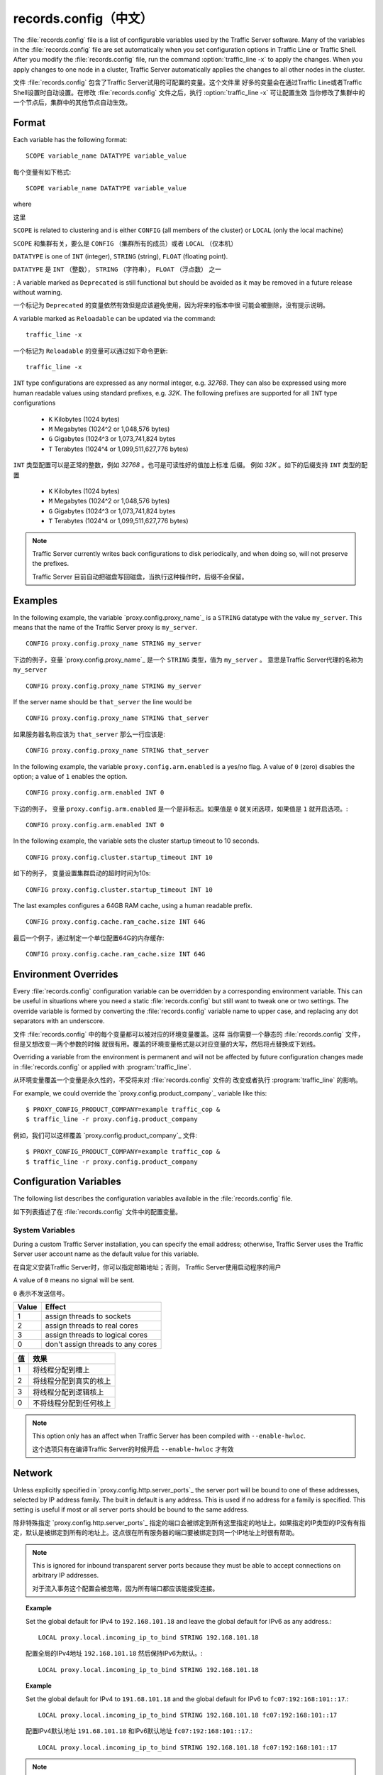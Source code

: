.. Licensed to the Apache Software Foundation (ASF) under one
   or more contributor license agreements.  See the NOTICE file
   distributed with this work for additional information
   regarding copyright ownership.  The ASF licenses this file
   to you under the Apache License, Version 2.0 (the
   "License"); you may not use this file except in compliance
   with the License.  You may obtain a copy of the License at

      http://www.apache.org/licenses/LICENSE-2.0

   Unless required by applicable law or agreed to in writing,
   software distributed under the License is distributed on an
   "AS IS" BASIS, WITHOUT WARRANTIES OR CONDITIONS OF ANY
   KIND, either express or implied.  See the License for the
   specific language governing permissions and limitations
   under the License.

==============
records.config（中文）
==============

.. configfile:: records.config

The :file:`records.config` file is a list of configurable variables used by
the Traffic Server software. Many of the variables in the
:file:`records.config` file are set automatically when you set configuration
options in Traffic Line or Traffic Shell. After you modify the
:file:`records.config` file,
run the command :option:`traffic_line -x` to apply the changes.
When you apply changes to one node in a cluster, Traffic Server
automatically applies the changes to all other nodes in the cluster.

文件 :file:`records.config` 包含了Traffic Server试用的可配置的变量。这个文件里
好多的变量会在通过Traffic Line或者Traffic Shell设置时自动设置。在修改
:file:`records.config` 文件之后，执行  :option:`traffic_line -x` 可让配置生效
当你修改了集群中的一个节点后，集群中的其他节点自动生效。

Format
======

Each variable has the following format::

   SCOPE variable_name DATATYPE variable_value

每个变量有如下格式::

   SCOPE variable_name DATATYPE variable_value

where

这里

``SCOPE`` is related to clustering and is either ``CONFIG`` (all members of
the cluster) or ``LOCAL`` (only the local machine)

``SCOPE`` 和集群有关，要么是 ``CONFIG`` （集群所有的成员）或者 ``LOCAL`` 
（仅本机）

``DATATYPE`` is one of ``INT`` (integer), ``STRING`` (string), ``FLOAT``
(floating point).

``DATATYPE`` 是 ``INT`` （整数）， ``STRING`` （字符串）， ``FLOAT`` （浮点数）
之一

:
A variable marked as ``Deprecated`` is still functional but should be avoided
as it may be removed in a future release without warning.

一个标记为 ``Deprecated`` 的变量依然有效但是应该避免使用，因为将来的版本中很
可能会被删除，没有提示说明。

A variable marked as ``Reloadable`` can be updated via the command::

   traffic_line -x

一个标记为 ``Reloadable`` 的变量可以通过如下命令更新::

   traffic_line -x

``INT`` type configurations are expressed as any normal integer,
e.g. *32768*. They can also be expressed using more human readable values
using standard prefixes, e.g. *32K*. The following prefixes are supported
for all ``INT`` type configurations

   - ``K`` Kilobytes (1024 bytes)
   - ``M`` Megabytes (1024^2 or 1,048,576 bytes)
   - ``G`` Gigabytes (1024^3 or 1,073,741,824 bytes
   - ``T`` Terabytes (1024^4 or 1,099,511,627,776 bytes)

``INT`` 类型配置可以是正常的整数，例如 *32768* 。也可是可读性好的值加上标准
后缀。 例如 *32K* 。如下的后缀支持 ``INT`` 类型的配置

   - ``K`` Kilobytes (1024 bytes)
   - ``M`` Megabytes (1024^2 or 1,048,576 bytes)
   - ``G`` Gigabytes (1024^3 or 1,073,741,824 bytes
   - ``T`` Terabytes (1024^4 or 1,099,511,627,776 bytes)

.. note::

    Traffic Server currently writes back configurations to disk periodically,
    and when doing so, will not preserve the prefixes.

    Traffic Server 目前自动把磁盘写回磁盘，当执行这种操作时，后缀不会保留。

Examples
========

In the following example, the variable `proxy.config.proxy_name`_ is
a ``STRING`` datatype with the value ``my_server``. This means that the
name of the Traffic Server proxy is ``my_server``. ::

   CONFIG proxy.config.proxy_name STRING my_server

下边的例子，变量 `proxy.config.proxy_name`_ 是一个 ``STRING`` 类型，值为
``my_server`` 。 意思是Traffic Server代理的名称为 ``my_server`` ::

   CONFIG proxy.config.proxy_name STRING my_server

If the server name should be ``that_server`` the line would be ::

   CONFIG proxy.config.proxy_name STRING that_server

如果服务器名称应该为 ``that_server`` 那么一行应该是::

   CONFIG proxy.config.proxy_name STRING that_server

In the following example, the variable ``proxy.config.arm.enabled`` is
a yes/no flag. A value of ``0`` (zero) disables the option; a value of
``1`` enables the option. ::

   CONFIG proxy.config.arm.enabled INT 0

下边的例子， 变量 ``proxy.config.arm.enabled`` 是一个是非标志。如果值是
``0`` 就关闭选项，如果值是 ``1`` 就开启选项。::

   CONFIG proxy.config.arm.enabled INT 0

In the following example, the variable sets the cluster startup timeout
to 10 seconds. ::

   CONFIG proxy.config.cluster.startup_timeout INT 10

如下的例子， 变量设置集群启动的超时时间为10s::

   CONFIG proxy.config.cluster.startup_timeout INT 10

The last examples configures a 64GB RAM cache, using a human readable
prefix. ::

   CONFIG proxy.config.cache.ram_cache.size INT 64G

最后一个例子，通过制定一个单位配置64G的内存缓存::

   CONFIG proxy.config.cache.ram_cache.size INT 64G

Environment Overrides
=====================

Every :file:`records.config` configuration variable can be overridden
by a corresponding environment variable. This can be useful in
situations where you need a static :file:`records.config` but still
want to tweak one or two settings. The override variable is formed
by converting the :file:`records.config` variable name to upper
case, and replacing any dot separators with an underscore.

文件 :file:`records.config` 中的每个变量都可以被对应的环境变量覆盖。这样
当你需要一个静态的 :file:`records.config` 文件，但是又想改变一两个参数的时候
就很有用。覆盖的环境变量格式是以对应变量的大写，然后将点替换成下划线。

Overriding a variable from the environment is permanent and will
not be affected by future configuration changes made in
:file:`records.config` or applied with :program:`traffic_line`.

从环境变量覆盖一个变量是永久性的，不受将来对 :file:`records.config` 文件的
改变或者执行 :program:`traffic_line` 的影响。

For example, we could override the `proxy.config.product_company`_ variable
like this::

   $ PROXY_CONFIG_PRODUCT_COMPANY=example traffic_cop &
   $ traffic_line -r proxy.config.product_company

例如，我们可以这样覆盖 `proxy.config.product_company`_ 文件::

   $ PROXY_CONFIG_PRODUCT_COMPANY=example traffic_cop &
   $ traffic_line -r proxy.config.product_company

.. _configuration-variables:

Configuration Variables
=======================

The following list describes the configuration variables available in
the :file:`records.config` file.

如下列表描述了在 :file:`records.config` 文件中的配置变量。

System Variables
----------------

.. ts:cv:: CONFIG proxy.config.product_company STRING Apache Software Foundation

   The name of the organization developing Traffic Server.

   开发 Traffic Server 的公司

.. ts:cv:: CONFIG proxy.config.product_vendor STRING Apache

   The name of the vendor providing Traffic Server.

   提供Traffic Server的供应商

.. ts:cv:: CONFIG proxy.config.product_name STRING Traffic Server

   The name of the product.

   产品的名称

.. ts:cv:: CONFIG proxy.config.proxy_name STRING ``build_machine``
   :reloadable:

   The name of the Traffic Server node.

   Traffic Server节点名称

.. ts:cv:: CONFIG proxy.config.bin_path STRING bin

   The location of the Traffic Server ``bin`` directory.

   Traffic Server的 ``bin`` 目录路径

.. ts:cv:: CONFIG proxy.config.proxy_binary STRING traffic_server

   The name of the executable that runs the :program:`traffic_server` process.

   程序  :program:`traffic_server` 对应的可执行文件名称

.. ts:cv:: CONFIG proxy.config.proxy_binary_opts STRING -M

   The command-line options for starting Traffic Server.

   启动Traffic Server的命令行选项

.. ts:cv:: CONFIG proxy.config.manager_binary STRING traffic_manager

   The name of the executable that runs the :program:`traffic_manager` process.

   程序 :program:`traffic_manager` 对应的可执行文件名称

.. ts:cv:: CONFIG proxy.config.env_prep STRING

   The script executed before the :program:`traffic_manager` process spawns
   the :program:`traffic_server` process.

   在 :program:`traffic_manager` 启动 :program:`traffic_server` 之前执行的脚本

.. ts:cv:: CONFIG proxy.config.config_dir STRING config

   The directory that contains Traffic Server configuration files.

   包含Traffic Server的配置文件的目录

.. ts:cv:: CONFIG proxy.config.alarm_email STRING
   :reloadable:

   The email address to which Traffic Server sends alarm messages.

   Traffic Server发送告警邮件的邮箱

During a custom Traffic Server installation, you can specify the email address;
otherwise, Traffic Server uses the Traffic Server user account name as the default value for this variable.

在自定义安装Traffic Server时，你可以指定邮箱地址；否则， Traffic Server使用启动程序的用户

.. ts:cv:: CONFIG proxy.config.syslog_facility STRING LOG_DAEMON

   The facility used to record system log files. Refer to :ref:`understanding-traffic-server-log-files`.

   记录系统日志的设备，参考 :ref:`understanding-traffic-server-log-files`

.. ts:cv:: CONFIG proxy.config.cop.core_signal INT 0

   The signal sent to :program:`traffic_cop`'s managed processes to stop them.

   发送给 :program:`traffic_cop` 管理程序的终止信号

A value of ``0`` means no signal will be sent.

``0`` 表示不发送信号。

.. ts:cv:: CONFIG proxy.config.cop.linux_min_swapfree_kb INT 10240

   The minimum amount of free swap space allowed before Traffic Server stops the :program:`traffic_server` and :program:`traffic_manager` processes to
   prevent the system from hanging. This configuration variable applies if swap is enabled in Linux 2.2 only.

   在Traffic Server停止 :program:`traffic_server` 和 :program:`traffic_manager`
   进程之前，可以使用的最小swap空间大小。这样可以避免系统挂起。这个配置变量
   只有当Linux 2.2系统开启swap才生效。

.. ts:cv:: CONFIG proxy.config.output.logfile  STRING traffic.out

   The name and location of the file that contains warnings, status messages, and error messages produced by the Traffic Server
   processes. If no path is specified, then Traffic Server creates the file in its logging directory.

   保存告警，状态信息和由Traffic Server产生的错误日志的文件路径名，
   如果没有制定路径，Traffic Server会在其日志目录创建文件。

.. ts:cv:: CONFIG proxy.config.snapshot_dir STRING snapshots

   The directory in which Traffic Server stores configuration snapshots on the local system. Unless you specify an absolute path, this
   directory is located in the Traffic Server ``config`` directory.

   Traffic Server保存配置镜像的目录，除非你指定绝对路径，否则这个路径就是
   Traffic Server的 ``config`` 目录

.. ts:cv:: CONFIG proxy.config.exec_thread.autoconfig INT 1

   When enabled (the default, ``1``), Traffic Server scales threads according to the available CPU cores. See the config option below.

   当开启是（默认开启），Traffic Server根据CPU核数来自动增加县城，具体看下面配置

.. ts:cv:: CONFIG proxy.config.exec_thread.autoconfig.scale FLOAT 1.5

   Factor by which Traffic Server scales the number of threads. The multiplier is usually the number of available CPU cores. By default
   this is scaling factor is ``1.5``.

   Traffic Server增加线程的系数，因数通常是CPU的核数，默认系数是 ``1.5``

.. ts:cv:: CONFIG proxy.config.exec_thread.limit INT 2

   *XXX* What does this do?

   *XXX* 这个是干啥的？

.. ts:cv:: CONFIG proxy.config.accept_threads INT 0

   When enabled (``1``), runs a separate thread for accept processing. If disabled (``0``), then only 1 thread can be created.

   当开启时( ``1`` )，给接受进程单独开一个独立的线程，如果关闭(``0``)，只创建一个线程。

.. ts:cv:: CONFIG proxy.config.thread.default.stacksize  INT 1096908

   The new default thread stack size, for all threads. The original default is set at 1 MB.

   新的线程栈大小，对于所有县城，最初默认大小是1MB

.. ts:cv: CONFIG proxy.config.exec_thread.affinity INT 0

   Bind threads to specific CPUs or CPU cores.

   将线程绑定到特定的CPU和CPU核上

===== ====================
Value Effect
===== ====================
1     assign threads to sockets
2     assign threads to real cores
3     assign threads to logical cores
0     don't assign threads to any cores
===== ====================

===== ====================
值    效果
===== ====================
1     将线程分配到槽上
2     将线程分配到真实的核上
3     将线程分配到逻辑核上
0     不将线程分配到任何核上
===== ====================

.. note::

   This option only has an affect when Traffic Server has been compiled with ``--enable-hwloc``.

   这个选项只有在编译Traffic Server的时候开启 ``--enable-hwloc`` 才有效

Network
=======

.. ts:cv:: LOCAL proxy.local.incoming_ip_to_bind STRING 0.0.0.0 ::

   Controls the global default IP addresses to which to bind proxy server ports. The value is a space separated list of IP addresses, one per supported IP address family (currently IPv4 and IPv6).

   指定绑定地址，每个IP用空格分隔，目前支持IPv4和IPv6

Unless explicitly specified in `proxy.config.http.server_ports`_ the server port will be bound to one of these addresses, selected by IP address family. The built in default is any address. This is used if no address for a family is specified. This setting is useful if most or all server ports should be bound to the same address.

除非特殊指定 `proxy.config.http.server_ports`_ 指定的端口会被绑定到所有这里指定的地址上。如果指定的IP类型的IP没有有指定，默认是被绑定到所有的地址上。这点很在所有服务器的端口要被绑定到同一个IP地址上时很有帮助。

.. note::

   This is ignored for inbound transparent server ports because they must be able to accept connections on arbitrary IP addresses.

   对于流入事务这个配置会被忽略，因为所有端口都应该能接受连接。

.. topic:: Example

   Set the global default for IPv4 to ``192.168.101.18`` and leave the global default for IPv6 as any address.::

      LOCAL proxy.local.incoming_ip_to_bind STRING 192.168.101.18

   配置全局的IPv4地址 ``192.168.101.18`` 然后保持IPv6为默认。::

      LOCAL proxy.local.incoming_ip_to_bind STRING 192.168.101.18

.. topic:: Example

   Set the global default for IPv4 to ``191.68.101.18`` and the global default for IPv6 to ``fc07:192:168:101::17``.::

      LOCAL proxy.local.incoming_ip_to_bind STRING 192.168.101.18 fc07:192:168:101::17

   配置IPv4默认地址  ``191.68.101.18`` 和IPv6默认地址 ``fc07:192:168:101::17``.::

      LOCAL proxy.local.incoming_ip_to_bind STRING 192.168.101.18 fc07:192:168:101::17

.. ts:cv:: LOCAL proxy.local.outgoing_ip_to_bind STRING 0.0.0.0 ::

   This controls the global default for the local IP address for outbound connections to origin servers. The value is a list of space separated IP addresses, one per supported IP address family (currently IPv4 and IPv6).

   指定到源站的出口流量的绑定地址。每个IP用空格分隔，目前支持IPv和IPv6。

   Unless explicitly specified in `proxy.config.http.server_ports`_ one of these addresses, selected by IP address family, will be used as the local address for outbound connections. This setting is useful if most or all of the server ports should use the same outbound IP addresses.

   除非特殊指定 `proxy.config.http.server_ports`_ 指定的端口会被绑定到所有这里指定的地址上。如果指定的IP类型的IP没有有指定，默认是被绑定到所有的地址上。这点很在所有服务器的出口流量要被绑定到同一个IP地址上时很有帮助。

.. note::

   This is ignored for outbound transparent ports as the local outbound address will be the same as the client local address.

   这个配置对于返回给客户端的本地地址不起作用。

.. topic:: Example

   Set the default local outbound IP address for IPv4 connectionsn to ``192.168.101.18``.::

      LOCAL proxy.local.outgoing_ip_to_bind STRING 192.168.101.18

    默认的出口流量地址配置为 ``192.168.101.18``.::

      LOCAL proxy.local.outgoing_ip_to_bind STRING 192.168.101.18

.. topic:: Example

   Set the default local outbound IP address to ``192.168.101.17`` for IPv4 and ``fc07:192:168:101::17`` for IPv6.::

      LOCAL proxy.local.outgoing_ip_to_bind STRING 192.168.101.17 fc07:192:168:101::17

   默认的出口流量地址配置为 ``192.168.101.17`` 和 ``fc07:192:168:101::17``。::

      LOCAL proxy.local.outgoing_ip_to_bind STRING 192.168.101.17 fc07:192:168:101::17

Cluster
=======

.. ts:cv:: LOCAL proxy.local.cluster.type INT 3

   Sets the clustering mode:

===== ====================
Value Effect
===== ====================
1     full-clustering mode
2     management-only mode
3     no clustering
===== ====================

   配置集群模式：

===== ====================
Value Effect
===== ====================
1     完全集群模式
2     仅管理集群模式
3     关闭集群
===== ====================

.. ts:cv:: CONFIG proxy.config.cluster.rsport INT 8088

   The reliable service port. The reliable service port is used to send configuration information between the nodes in a cluster. All nodes
   in a cluster must use the same reliable service port.

   可靠服务端口。该端口用于在集群的节点之间传递配置信息，集群中所有的节点必须使用相同的服务端口。

.. ts:cv:: CONFIG proxy.config.cluster.threads INT 1

   The number of threads for cluster communication. On heavy cluster, the number should be adjusted. It is recommend that take the thread
   CPU usage as a reference when adjusting.

   集群通信的线程数目。在高负荷的集群中，该值需要调整，建议参考CPU使用率来调整这个值。

.. ts:cv:: CONFIG proxy.config.clustger.ethernet_interface STRING

   Set the interface to use for cluster communications.

   设置用于集群通信的接口

.. ts:cv:: CONFIG proxy.config.http.cache.cluster_cache_local INT 0

   This turns on the local caching of objects in cluster mode. The point of
   this is to allow for popular or **hot** content to be cached on all nodes
   in a cluster. Be aware that the primary way to configure this behavior is
   via the :file:`cache.config` configuration file using
   ``action=cluster-cache-local`` directives.

   开启集群模式的本地缓存。这样做是因为可以把热的资源缓存在集群的所有节点上，
   注意配置该功能的基本方法是在 :file:`cache.config`  文件中指定 ``action=cluster-cache-local`` 指令

   This particular :file:`records.config` configuration can be controlled per
   transaction or per remap rule. As such, it augments the
   :file:`cache.config` directives, since you can turn on the local caching
   feature without complex regular expression matching.

   这个  :file:`records.config` 特殊配置可以给予请求或者remap规则来配置。
   因此该指定会增加 :file:`cache.config` 文件中的指令，
   这样你就不需要添加复杂的正则规则来实现本地缓存

   This implies that turning this on in your global :file:`records.config` is
   almost never what you want; instead, you want to use this either via
   e.g. ``conf_remap.so`` overrides for a certain remap rule, or through a
   custom plugin using the appropriate APIs.

   也就是说你几乎永远不需要在你的全局配置文件  :file:`records.config` 添加此配置：
   你可以通过  ``conf_remap.so`` 来覆盖一个特定的remap规则，或者通过合适的API来实现


Local Manager
=============

.. ts:cv:: CONFIG proxy.config.lm.sem_id INT 11452

   The semaphore ID for the local manager.

   本地管理进程的信号ID

.. ts:cv:: CONFIG proxy.config.admin.autoconf_port INT 8083

   The autoconfiguration port.

   自动配置端口

.. ts:cv:: CONFIG proxy.config.admin.number_config_bak INT 3

   The maximum number of copies of rolled configuration files to keep.

   保存备份配置文件的份数

.. ts:cv:: CONFIG proxy.config.admin.user_id STRING nobody

   Option used to specify who to run the :program:`traffic_server` process as; also used to specify ownership of config and log files.

   运行  :program:`traffic_server` 进程的用户， 也用于指定配置文件和日志文件的所有泽。

The nonprivileged user account designated to Traffic Server.

指定给Traffic Server的非特权用户

As of version 2.1.1 if the user_id is prefixed with pound character (#) the remaining of the string is considered to be
a `numeric user identifier <http://en.wikipedia.org/wiki/User_identifier>`_. If the value is set to ``#-1`` Traffic
Server will not change the user during startup.

在2.1.1版本，可以用 (#) 前缀来指定用户id。如果值为  ``#-1``
程序在启动的时候不会切换用户

Setting ``user_id`` to ``root`` or ``#0`` is now forbidden to
increase security. Trying to do so, will cause the
:program:`traffic_server` fatal failure. However there are two ways to
bypass that restriction

* Specify ``-DBIG_SECURITY_HOLE`` in ``CXXFLAGS`` during compilation.
* Set the ``user_id=#-1`` and start trafficserver as root.

考虑到安全，配置成 ``root`` 或者  ``#0`` 是禁止的。会导致
:program:`traffic_server` 启动失败，但是有两种方式来跳过这个限制

* 编译的时候在 ``CXXFLAGS`` 里指定 ``-DBIG_SECURITY_HOLE``
* 配置成 ``user_id=#-1`` 然后通过root启动

Process Manager
===============

.. ts:cv:: CONFIG proxy.config.process_manager.mgmt_port  INT 8084

   The port used for internal communication between the :program:`traffic_manager` and :program:`traffic_server` processes.

   用于 :program:`traffic_manager` 和 :program:`traffic_server` 进程通信的端口

Alarm Configuration
===================

.. ts:cv:: CONFIG proxy.config.alarm.bin STRING example_alarm_bin.sh

   Name of the script file that can execute certain actions when an alarm is signaled. The default file is a sample script named
   ``example_alarm_bin.sh`` located in the ``bin`` directory. You must dit the script to suit your needs.

   告警触发的时候执行的脚本文件名称，默认是在 ``bin`` 目录下的 ``example_alarm_bin.sh`` 
   你需要定制此脚本来满足你的需求。

.. ts:cv:: CONFIG proxy.config.alarm.abs_path STRING NULL

   The full path to the script file that sends email to alert someone bout Traffic Server problems.

   当Traffic Server故障时发邮件来通知的脚本的绝对路径。

HTTP Engine
===========

.. ts:cv:: CONFIG proxy.config.http.server_ports STRING 8080

   Ports used for proxying HTTP traffic.

   代理HTTP流量的端口

This is a list, separated by space or comma, of :index:`port descriptors`. Each descriptor is a sequence of keywords and values separated by colons. Not all keywords have values, those that do are specifically noted. Keywords with values can have an optional '=' character separating the keyword and value. The case of keywords is ignored. The order of keywords is irrelevant but unspecified results may occur if incompatible options are used (noted below). Options without values are idempotent. Options with values use the last (right most) value specified, except for ``ip-out`` as detailed later.

这是一个空格或者逗号分隔的 :index:`port descriptors` 列表，每个描述符是由分号分隔的
关键字和值序列，并不是所有的关键字都有值，这些会特别指出。有值的关键字可以用 '='
分隔。关键字大小写不敏感。关键字的顺序没有关系，但是如果不兼容的选项同时出现会发生
不可预知的结果（详见下表）。没有值的关键字是幂等的，带有值的关键值用最后一个值，
除了 ``ip-out`` ，后文有详细说明。

Quick reference chart.

=========== =============== ========================================
Name        Note            Definition
=========== =============== ========================================
*number*    **Required**    The local port.
ipv4        **Default**     Bind to IPv4 address family.
ipv6                        Bind to IPv6 address family.
tr-in                       Inbound transparent.
tr-out                      Outbound transparent.
tr-full                     Fully transparent (inbound and outbound)
tr-pass                     Pass through enabled.
ssl                         SSL terminated.
ip-in       **Value**       Local inbound IP address.
ip-out      **Value**       Local outbound IP address.
ip-resolve  **Value**       IP address resolution style.
blind                       Blind (``CONNECT``) port.
compress    **N/I**         Compressed. Not implemented.
=========== =============== ========================================

快速参考卡片

=========== =============== ========================================
Name        Note            Definition
=========== =============== ========================================
*number*    **Required**    本地端口
ipv4        **Default**     IPv4
ipv6                        IPv6
tr-in                       入口流量
tr-out                      出口流量
tr-full                     双向流量
tr-pass                     允许流经
ssl                         终止SSL
ip-in       **Value**       本地入口地址
ip-out      **Value**       本地出口地址
ip-resolve  **Value**       IP地址解析风格
blind                       黑洞端口(``CONNECT``)
compress    **N/I**         压缩，尚未实现
=========== =============== ========================================

*number*
   Local IP port to bind. This is the port to which ATS clients will connect.

   本地绑定的端口，这是所有ATS客户端要连接的端口

ipv4
   Use IPv4. This is the default and is included primarily for completeness. This forced if the ``ip-in`` option is used with an IPv4 address.

   使用IPv4

ipv6
   Use IPv6. This is forced if the ``ip-in`` option is used with an IPv6 address.

   使用IPv4

tr-in
   Inbound transparent. The proxy port will accept connections to any IP address on the port. To have IPv6 inbound transparent you must use this and the ``ipv6`` option. This overrides :ts:cv:`proxy.local.incoming_ip_to_bind`.

   Not compatible with: ``ip-in``, ``ssl``, ``blind``

   入口流量，代理会接受到所有IP的连接， 要接受IPv6请求要指定 ``ipv6`` 选项。改配置会覆盖  :ts:cv:`proxy.local.incoming_ip_to_bind`.

   与 ``ip-in``, ``ssl``, ``blind`` 不兼容

tr-out
   Outbound transparent. If ATS connects to an origin server for a transaction on this port, it will use the client's address as its local address. This overrides :ts:cv:`proxy.local.outgoing_ip_to_bind`.

   Not compatible with: ``ip-out``, ``ssl``, ``ip-resolve``

   出口流量，如果ATS在此端口为一个请求连接源站， 它会使用客户端IP作为本地地址。 这个覆盖  :ts:cv:`proxy.local.outgoing_ip_to_bind`.

   与 ``ip-out``, ``ssl``, ``ip-resolve`` 不兼容

tr-full
   Fully transparent. This is a convenience option and is identical to specifying both ``tr-in`` and ``tr-out``.

   Not compatible with: Any option not compatible with ``tr-in`` or ``tr-out``.

   双向流量。 等同于 ``tr-in`` 和 ``tr-out``.

tr-pass
   Transparent pass through. This option is useful only for inbound transparent proxy ports. If the parsing of the expected HTTP header fails, then the transaction is switched to a blind tunnel instead of generating an error response to the client. It effectively enables :ts:cv:`proxy.config.http.use_client_target_addr` for the transaction as there is no other place to obtain the origin server address.

   透明传输。用于指定入口方向的透明传输代理端口。如果解析HTTP报头失败， 会转换成一个隧道而不是返回错误信息给客户端。 :ts:cv:`proxy.config.http.use_client_target_addr` 会被开启，因为因为没有获取源站IP的方式。

ip-in
   Set the local IP address for the port. This is the address to which clients will connect. This forces the IP address family for the port. The ``ipv4`` or ``ipv6`` can be used but it is optional and is an error for it to disagree with the IP address family of this value. An IPv6 address **must** be enclosed in square brackets. If this options is omitted :ts:cv:`proxy.local.incoming_ip_to_bind` is used.

   Not compatible with: ``tr-in``.

  指定本地IP地址。所有客户端连接的地址。这个配置限制端口对应的协议类型。可以指定 ``ipv4`` or ``ipv6`` , 但是是可选的，如果值与类型不匹配会报错。 IPv6地址必须用方括号括起来。如果不指定该选项， :ts:cv:`proxy.local.incoming_ip_to_bind` 会生效。

  与``tr-in`` 不兼容

ip-out
   Set the local IP address for outbound connections. This is the address used by ATS locally when it connects to an origin server for transactions on this port. If this is omitted :ts:cv:`proxy.local.outgoing_ip_to_bind` is used.

   This option can used multiple times, once for each IP address family. The address used is selected by the IP address family of the origin server address.

   Not compatible with: ``tr-out``.

   出口连接的IP，也就是连接源站时使用的IP地址。如果不指定 :ts:cv:`proxy.local.outgoing_ip_to_bind` 会生效。

   这个选项可以使用多次，每个协议类型都可以使用，ATS根据源站的地址选择。

   与 ``tr-out`` 不兼容。

ip-resolve
   Set the :ts:cv:`host resolution style <proxy.config.hostdb.ip_resolve>` for transactions on this proxy port.

   Not compatible with: ``tr-out``.

   配置解析代理端口的  :ts:cv:`host resolution style <proxy.config.hostdb.ip_resolve>` 

   与  ``tr-out`` 不兼容

ssl
   Require SSL termination for inbound connections. SSL :ref:`must be configured <configuring-ssl-termination>` for this option to provide a functional server port.

   Not compatible with: ``tr-in``, ``tr-out``, ``blind``.

   要求入口连接终止SSL。 SSL  :ref:`must be configured <configuring-ssl-termination>`  来提供一个功能端口

   与 ``tr-in``, ``tr-out``, ``blind`` 不兼容

blind
   Accept only ``CONNECT`` transactions on this port.

   Not compatible with: ``tr-in``, ``ssl``.

   只接受 ``CONNECT`` 连接

   与 ``tr-in``, ``ssl`` 不兼容

compress
   Compress the connection. Retained only by inertia, should be considered "not implemented".

   压缩连接

.. topic:: Example

   Listen on port 80 on any address for IPv4 and IPv6.::

      80 80:ipv6

   在80上监听IPv4和IPv6请求::

      80 80:ipv6

.. topic:: Example

   Listen transparently on any IPv4 address on port 8080, and
   transparently on port 8080 on local address ``fc01:10:10:1::1``
   (which implies ``ipv6``).::

      IPv4:tr-FULL:8080 TR-full:IP-in=[fc02:10:10:1::1]:8080

   在IPv的8080端口监听透明传输，在``fc01:10:10:1::1``的
   8080接受透明传输

      IPv4:tr-FULL:8080 TR-full:IP-in=[fc02:10:10:1::1]:8080

.. topic:: Example

   Listen on port 8080 for IPv6, fully transparent. Set up an SSL port on 443. These ports will use the IP address from :ts:cv:`proxy.local.incoming_ip_to_bind`.  Listen on IP address ``192.168.17.1``, port 80, IPv4, and connect to origin servers using the local address ``10.10.10.1`` for IPv4 and ``fc01:10:10:1::1`` for IPv6.::

      8080:ipv6:tr-full 443:ssl ip-in=192.168.17.1:80:ip-out=[fc01:10:10:1::1]:ip-out=10.10.10.1

   监听IPv6的8080，双向传输。在443上监听SSL。这些端口会使用 :ts:cv:`proxy.local.incoming_ip_to_bind` 指定的IP
   在 ``192.168.17.1`` 监听，端口为80， IPv4， 用 ``10.10.10.1`` 和 ``fc01:10:10:1::1`` 连接源站.

      8080:ipv6:tr-full 443:ssl ip-in=192.168.17.1:80:ip-out=[fc01:10:10:1::1]:ip-out=10.10.10.1

.. ts:cv:: CONFIG proxy.config.http.connect_ports STRING 443 563

   The range of origin server ports that can be used for tunneling via ``CONNECT``.

Traffic Server allows tunnels only to the specified ports.
Supports both wildcards ('\*') and ranges ("0-1023").

   用于 ``CONNECT`` 隧道连接的服务端口。

Traffic Server只允许到特定端口的隧道。既支持通配符 ('\*') 又支持("0-1023")

.. note::

   These are the ports on the *origin server*, not Traffic Server :ts:cv:`proxy ports <proxy.config.http.server_ports>`.

   这些都是源站的端口，不是ATS的端口 :ts:cv:`proxy ports <proxy.config.http.server_ports>`

.. ts:cv:: CONFIG proxy.config.http.insert_request_via_str INT 1
   :reloadable:

   Set how the ``Via`` field is handled on a request to the origin server.

   配置via字段的处理方式

===== ============================================
Value Effect
===== ============================================
0     Do not modify / set this via header
1     Update the via, with normal verbosity
2     Update the via, with higher verbosity
3     Update the via, with highest verbosity
===== ============================================

===== ============================================
Value Effect
===== ============================================
0     不做修改
1     用正常的信息来更新via
2     用详细信息来更新via
3     用最详细信息来更新via
===== ============================================

.. note::

   The ``Via`` header string interpretation can be `decoded here. </tools/via>`_

   via报头可以用这个工具解析 `decoded here. </tools/via>`_

.. ts:cv:: CONFIG proxy.config.http.insert_response_via_str INT 0
   :reloadable:

   Set how the ``Via`` field is handled on the response to the client.

   配置如何处理响应到客户端的via字段

===== ============================================
Value Effect
===== ============================================
0     Do not modify / set this via header
1     Update the via, with normal verbosity
2     Update the via, with higher verbosity
3     Update the via, with highest verbosity
===== ============================================

===== ============================================
Value Effect
===== ============================================
0     不做修改
1     用正常的信息来更新via
2     用详细信息来更新via
3     用最详细信息来更新via
===== ============================================

.. note::

   The ``Via`` header string interpretation can be `decoded here. </tools/via>`_

   via报头可以用这个工具解析 `decoded here. </tools/via>`_

.. ts:cv:: CONFIG proxy.config.http.response_server_enabled INT 1
   :reloadable:

   You can specify one of the following:

   -  ``0`` no Server: header is added to the response.
   -  ``1`` the Server: header is added (see string below).
   -  ``2`` the Server: header is added only if the response from rigin does not have one already.

   你可以指定如下配置：

   -  ``0`` 不添加Server报头
   -  ``1`` 添加Server报头 (see string below).
   -  ``2`` 如果源站没有则添加一个Server报头

.. ts:cv:: CONFIG proxy.config.http.insert_age_in_response INT 1
   :reloadable:

   This option specifies whether Traffic Server should insert an ``Age`` header in the response. The Age field value is the cache's
   estimate of the amount of time since the response was generated or revalidated by the origin server.

   -  ``0`` no ``Age`` header is added
   -  ``1`` the ``Age`` header is added

   配置是否插入 ``Age`` 报头, 该报头用于指定缓存的自对象生成或者校验后的寿命.

   -  ``0`` 不添加
   -  ``1`` 添加

.. ts:cv:: CONFIG proxy.config.http.response_server_str STRING ATS/
   :reloadable:

   The Server: string that ATS will insert in a response header (if requested, see above). Note that the current version number is
   always appended to this string.

   Server报头的内容，注意当前的版本号始终会追加到最后。

.. ts:cv:: CONFIG proxy.config.http.enable_url_expandomatic INT 1
   :reloadable:

   Enables (``1``) or disables (``0``) ``.com`` domain expansion. This configures the Traffic Server to resolve unqualified hostnames by
   prepending with ``www.`` and appending with ``.com`` before redirecting to the expanded address. For example: if a client makes
   a request to ``host``, then Traffic Server redirects the request to ``www.host.com``.

   是否允许域名扩展，就是在前边追加 ``www.`` 在后边追加 ``.com`` 来回源

.. ts:cv:: CONFIG proxy.config.http.chunking_enabled INT 1
   :reloadable:

   Specifies whether Traffic Sever can generate a chunked response:

   -  ``0`` Never
   -  ``1`` Always
   -  ``2`` Generate a chunked response if the server has returned HTTP/1.1 before
   -  ``3`` = Generate a chunked response if the client request is HTTP/1.1 and the origin server has returned HTTP/1.1 before

   指定ATS是否能返回分块响应:

   -  ``0`` 永远不
   -  ``1`` 一直可以
   -  ``2`` 如果源站返回过HTTP/1.1，则可以分片
   -  ``3`` 如果客户端发起过HTTP/1.1， 源站返回过HTTP/1.1，则可以分片

   .. note::

       If HTTP/1.1 is used, then Traffic Server can use
       keep-alive connections with pipelining to origin servers. If
       HTTP/0.9 is used, then Traffic Server does not use ``keep-alive``
       connections to origin servers. If HTTP/1.0 is used, then Traffic
       Server can use ``keep-alive`` connections without pipelining to
       origin servers.

       如果使用的是HTTP/1.1，ATS可以使用长连接来和源站保持管道。
       如果使用的是HTTP/0.9，ATS不会使用长连接。
       如果使用的是HTTP/1.0，ATS可是使用长连接但是没有管道。

.. ts:cv:: CONFIG proxy.config.http.share_server_sessions INT 1

   Enables (``1``) or disables (``0``) the reuse of server sessions.

   是否允许复用服务器会话

.. ts:cv:: CONFIG proxy.config.http.record_heartbeat INT 0
   :reloadable:

   Enables (``1``) or disables (``0``) :program:`traffic_cop` heartbeat ogging.

   是否开启 :program:`traffic_cop` 的心跳

.. ts:cv:: CONFIG proxy.config.http.use_client_target_addr  INT 0

   For fully transparent ports use the same origin server address as the client.

   对于双向通信，使用客户端相同的源站地址

This option causes Traffic Server to avoid where possible doing DNS
lookups in forward transparent proxy mode. The option is only
effective if the following three conditions are true -

*  Traffic Server is in forward proxy mode.
*  The proxy port is inbound transparent.
*  The target URL has not been modified by either remapping or a plugin.

这个选项可以控制ATS在透明代理模式下避免再次DNS查询，只有满足如下条件才剩下 -

*  ATS工作在转发代理模式
*  代理端口是入口流量
* 目标URL没有被remap规则修改

If any of these conditions are not true, then normal DNS processing
is done for the connection.

如果任何一个条件不满足的话，还是要DNS查询。

If all of these conditions are met, then the origin server IP
address is retrieved from the original client connection, rather
than through HostDB or DNS lookup. In effect, client DNS resolution
is used instead of Traffic Server DNS.

如果所有条件都满足，那么源站IP地址会从原始的客户端连接里获取，而不是通过
HostDB或者DNS查询，效果上说就是用客户端的DNS解析而不是ATS的。

This can be used to be a little more efficient (looking up the
target once by the client rather than by both the client and Traffic
Server) but the primary use is when client DNS resolution can differ
from that of Traffic Server. Two known uses cases are:

#. Embedded IP addresses in a protocol with DNS load sharing. In
   this case, even though Traffic Server and the client both make
   the same request to the same DNS resolver chain, they may get
   different origin server addresses. If the address is embedded in
   the protocol then the overall exchange will fail. One current
   example is Microsoft Windows update, which presumably embeds the
   address as a security measure.

#. The client has access to local DNS zone information which is not
   available to Traffic Server. There are corporate nets with local
   DNS information for internal servers which, by design, is not
   propagated outside the core corporate network. Depending a
   network topology it can be the case that Traffic Server can
   access the servers by IP address but cannot resolve such
   addresses by name. In such as case the client supplied target
   address must be used.

这个配置可以用的更高效些（根据客户端来查询而不是根据客户端加源站来查询）
但是如果客户端使用的DNS解析和ATS的不一样，那么还是基本的用法，有以下两种
应用场景:

#. 在协议里通过DNS负载据恒嵌入IP地址。这个情况下尽管ATS和客户端发起同样的
   请求，他们可能获取不同的结果。如果嵌入IP地址整个传输会失败。目前的一个
   例子是微软的更新，嵌入IP作为一个安全标准。

#. 客户端拥有本地域名解析zone的权限，而ATS没有。有些公司网络只给内部网络
   提供DNS信息，这样外部网络无法获取。这样ATS只能到达服务器但是不能通过
   域名解析到该服务器地址，这种情况下只能用客户端提供的目标地址。

This solution must be considered interim. In the longer term, it
should be possible to arrange for much finer grained control of DNS
lookup so that wildcard domain can be set to use Traffic Server or
client resolution. In both known use cases, marking specific domains
as client determined (rather than a single global switch) would
suffice. It is possible to do this crudely with this flag by
enabling it and then use identity URL mappings to re-disable it for
specific domains.

这个解决办法可能是临时的。 从长远考虑， 调整DNS解析让ATS和客户端都能
使用应该是可能的。 这两种应用场景，由客户端决定标识特定的域是可以满足需求的
通过URL映射来禁用特定的域也可以很粗糙的达到同样的效果。

Parent Proxy Configuration
==========================

.. ts:cv:: CONFIG proxy.config.http.parent_proxy_routing_enable INT 0
   :reloadable:

   Enables (``1``) or disables (``0``) the parent caching option. Refer to :ref:`hierarchical-caching`.

   开启(``1``)或者关闭(``0``)父级缓存选项。具体参考  :ref:`hierarchical-caching`.

.. ts:cv:: CONFIG proxy.config.http.parent_proxy.retry_time INT 300
   :reloadable:

   The amount of time allowed between connection retries to a parent cache that is unavailable.

   当父级缓存不可达时重试的时间间隔。

.. ts:cv:: CONFIG proxy.config.http.parent_proxy.fail_threshold INT 10
   :reloadable:

   The number of times the connection to the parent cache can fail before Traffic Server considers the parent unavailable.

   当重试多少次失败之后标识父级缓存不可达。

.. ts:cv:: CONFIG proxy.config.http.parent_proxy.total_connect_attempts INT 4
   :reloadable:

   The total number of connection attempts allowed to a parent cache before Traffic Server bypasses the parent or fails the request
   (depending on the ``go_direct`` option in the :file:`parent.config` file).

   尝试多少次失败之后 Traffic Server 会跳过父级缓存或者返回错误响应（依赖  :file:`parent.config`  文件的 ``go_direct`` 选项）

.. ts:cv:: CONFIG proxy.config.http.parent_proxy.per_parent_connect_attempts INT 2
   :reloadable:

   The total number of connection attempts allowed per parent, if multiple parents are used.

   如果有多个父级缓存，每个父级缓存尝试连接的次数限制。

.. ts:cv:: CONFIG proxy.config.http.parent_proxy.connect_attempts_timeout INT 30
   :reloadable:

   The timeout value (in seconds) for parent cache connection attempts.

   连接父级缓存的超时时间。

.. ts:cv:: CONFIG proxy.config.http.forward.proxy_auth_to_parent INT 0
   :reloadable:

   Configures Traffic Server to send proxy authentication headers on to the parent cache.

   配置 Traffic Server 传递认证请求头给父级缓存。

.. ts:cv:: CONFIG proxy.config.http.no_dns_just_forward_to_parent INT 0
   :reloadable:

   Don't try to resolve DNS, forward all DNS requests to the parent. This is off (``0``) by default.

   不做DNS解析，直接让父级缓存区解析，此配置默认是关闭的

HTTP Connection Timeouts
========================

.. ts:cv:: CONFIG proxy.config.http.keep_alive_no_activity_timeout_in INT 10
   :reloadable:

   Specifies how long Traffic Server keeps connections to clients open for a subsequent request after a transaction ends.

   配置Traffic Server与客户端的保持连接时间

.. ts:cv:: CONFIG proxy.config.http.keep_alive_no_activity_timeout_out INT 10
   :reloadable:

   Specifies how long Traffic Server keeps connections to origin servers open for a subsequent transfer of data after a transaction ends.

   配置Traffic Server与源站的保持连接时间

.. ts:cv:: CONFIG proxy.config.http.transaction_no_activity_timeout_in INT 120
   :reloadable:

   Specifies how long Traffic Server keeps connections to clients open if a transaction stalls.

   配置Traffic Server与客户端的保持连接时间，如果事务中断。

.. ts:cv:: CONFIG proxy.config.http.transaction_no_activity_timeout_out INT 120
   :reloadable:

   Specifies how long Traffic Server keeps connections to origin servers open if the transaction stalls.

   配置Traffic Server与源站的保持连接时间，如果事务中断。

.. ts:cv:: CONFIG proxy.config.http.transaction_active_timeout_in INT 0
   :reloadable:

   The maximum amount of time Traffic Server can remain connected to a client. If the transfer to the client is not complete before this
   timeout expires, then Traffic Server closes the connection.

   如果传输尚未完成，Traffic Server能与客户端的连接保持时间，之后其将关闭连接

The default value of ``0`` specifies that there is no timeout.

默认值为 ``0`` 表示没有超时时间

.. ts:cv:: CONFIG proxy.config.http.transaction_active_timeout_out INT 0
   :reloadable:

   The maximum amount of time Traffic Server waits for fulfillment of a connection request to an origin server. If Traffic Server does not
   complete the transfer to the origin server before this timeout expires, then Traffic Server terminates the connection request.

   如果传输尚未完成，Traffic Server能与源站的连接保持时间，之后其将关闭连接

The default value of ``0`` specifies that there is no timeout.

默认值为 ``0`` 表示没有超时时间

.. ts:cv:: CONFIG proxy.config.http.accept_no_activity_timeout INT 120
   :reloadable:

   The timeout interval in seconds before Traffic Server closes a connection that has no activity.

   在 Traffic Server关闭一个连接之前的时间间隔

.. ts:cv:: CONFIG proxy.config.http.background_fill_active_timeout INT 60
   :reloadable:

   Specifies how long Traffic Server continues a background fill before giving up and dropping the origin server connection.

   配置Traffic Server在断开与源站的连接之前在后台填充的时间

.. ts:cv:: CONFIG proxy.config.http.background_fill_completed_threshold FLOAT 0.50000
   :reloadable:

   The proportion of total document size already transferred when a client aborts at which the proxy continues fetching the document
   from the origin server to get it into the cache (a **background fill**).

   配置当客户端断开连接文档已经传输的比例，大于该比例Traffic Server会从源站继续获取资源存到cache里 (a **background fill**)

Origin Server Connect Attempts
==============================

.. ts:cv:: CONFIG proxy.config.http.connect_attempts_max_retries INT 6
   :reloadable:

   The maximum number of connection retries Traffic Server can make when the origin server is not responding.

   当源站无响应时Traffic Server重试的最大次数。

.. ts:cv:: CONFIG proxy.config.http.connect_attempts_max_retries_dead_server INT 2
   :reloadable:

   The maximum number of connection retries Traffic Server can make when the origin server is unavailable.

   当源站不可用时Traffic Server重试的最大次数

.. ts:cv:: CONFIG proxy.config.http.server_max_connections INT 0
   :reloadable:

   Limits the number of socket connections across all origin servers to the value specified. To disable, set to zero (``0``).

   限制到所有源站的socket连接数，如果值为 ``0`` 则关闭限制

.. ts:cv:: CONFIG proxy.config.http.origin_max_connections INT 0
   :reloadable:

   Limits the number of socket connections per origin server to the value specified. To enable, set to one (``1``).

   限制每个源站的socket连接数，如果值为  ``1`` 则开启

.. ts:cv:: CONFIG proxy.config.http.origin_min_keep_alive_connections INT 0
   :reloadable:

   As connection to an origin server are opened, keep at least 'n' number of connections open to that origin, even if
   the connection isn't used for a long time period. Useful when the origin supports keep-alive, removing the time
   needed to set up a new connection from
   the next request at the expense of added (inactive) connections. To enable, set to one (``1``).

   当到源站的连接打开后，保持n个链接始终打开状态，即使在一段时间内连接没有使用。当源站支持
   keep-alive这一点特别有用，它降低了下次请求来是建立新连接的时间。如果值为 ``1`` 则开启

.. ts:cv:: CONFIG proxy.config.http.connect_attempts_rr_retries INT 2
   :reloadable:

   The maximum number of failed connection attempts allowed before a round-robin entry is marked as 'down' if a server
   has round-robin DNS entries.

   配置失败连接的次数，超过这个次数则标记服务器宕机

.. ts:cv:: CONFIG proxy.config.http.connect_attempts_timeout INT 30
   :reloadable:

   The timeout value (in seconds) for an origin server connection.

   连接源站的超时时间

.. ts:cv:: CONFIG proxy.config.http.post_connect_attempts_timeout INT 1800
   :reloadable:

   The timeout value (in seconds) for an origin server connection when the client request is a ``POST`` or ``PUT``
   request.

   当客户端请求为 ``POST`` 或者 ``PUT`` 时连接源站的超时时间

.. ts:cv:: CONFIG proxy.config.http.down_server.cache_time INT 900
   :reloadable:

   Specifies how long (in seconds) Traffic Server remembers that an origin server was unreachable.

   配置Traffic Server标记源站不可达的粘滞时间

.. ts:cv:: CONFIG proxy.config.http.down_server.abort_threshold INT 10
   :reloadable:

   The number of seconds before Traffic Server marks an origin server as unavailable after a client abandons a request
   because the origin server was too slow in sending the response header.

   配置客户端因为源站太慢而放弃连接的时间，超过这个时间Traffic Server标记源站不可达

Congestion Control
==================

.. ts:cv:: CONFIG proxy.config.http.congestion_control.enabled INT 0

   Enables (``1``) or disables (``0``) the Congestion Control option, which configures Traffic Server to stop forwarding
   HTTP requests to origin servers when they become congested. Traffic Server sends the client a message to retry the
   congested origin server later. Refer to :ref:`using-congestion-control`.

   开启或者关闭拥塞控制选项，这样Traffic Server会在自身拥塞的时候停止转发请求到源站， Traffic Server会给客户端发送消息告知其稍后重试，具体参考 :ref:`using-congestion-control`.

.. ts:cv:: CONFIG proxy.config.http.flow_control.enabled INT 0

   Transaction buffering / flow control is enabled if this is set to a non-zero value. Otherwise no flow control is done.

   配置事务缓存或者流量控制，如果设置为非零则开启，否则关闭

.. ts:cv:: CONFIG proxy.config.http.flow_control.high_water INT 65536
   :metric: bytes

   The high water mark for transaction buffer control. External source I/O is halted when the total buffer space in use
   by the transaction exceeds this value.

   事务缓存的的高警戒线，如果超过这个值，外部的IO会关闭。

.. ts:cv:: CONFIG proxy.config.http.flow_control.low_water INT 65536
   :metric: bytes

   The low water mark for transaction buffer control. External source I/O is resumed when the total buffer space in use
   by the transaction is no more than this value.

   事务缓存的的低警戒线，如果低于这个值，外部的IO会重新开始。

Negative Response Caching
=========================

.. ts:cv:: CONFIG proxy.config.http.negative_caching_enabled INT 0
   :reloadable:

   When enabled (``1``), Traffic Server caches negative responses (such as ``404 Not Found``) when a requested page does
   not exist. The next time a client requests the same page, Traffic Server serves the negative response directly from
   cache.

   当开启时Traffic Server会缓存错误响应，下次客户端请求是Traffic Server会直接从缓存中响应错误响应

   .. note::

      ``Cache-Control`` directives from the server forbidding ache are ignored for the following HTTP response codes, regardless
      of the value specified for the :ts:cv:`proxy.config.http.negative_caching_enabled` variable. The
      following negative responses are cached by Traffic Server:::

         204  No Content
         305  Use Proxy
         400  Bad Request
         403  Forbidden
         404  Not Found
         405  Method Not Allowed
         500  Internal Server Error
         501  Not Implemented
         502  Bad Gateway
         503  Service Unavailable
         504  Gateway Timeout

      对于如下的响应码 ``Cache-Control`` 响应报头的禁止缓存会被忽略， 不管配置项 :ts:cv:`proxy.config.http.negative_caching_enabled` 的值是多少。 如下的响应码会被缓存:::

         204  No Content
         305  Use Proxy
         400  Bad Request
         403  Forbidden
         404  Not Found
         405  Method Not Allowed
         500  Internal Server Error
         501  Not Implemented
         502  Bad Gateway
         503  Service Unavailable
         504  Gateway Timeout

   The cache lifetime for objects cached from this setting is controlled via
   :ts:cv:`proxy.config.http.negative_caching_lifetime`.

   错误请求的缓存时间由 :ts:cv:`proxy.config.http.negative_caching_lifetime` 控制

Proxy User Variables
====================

.. ts:cv:: CONFIG proxy.config.http.anonymize_remove_from INT 0
   :reloadable:

   When enabled (``1``), Traffic Server removes the ``From`` header to protect the privacy of your users.

   当开启时，Traffic Server会删除 ``From`` 报头以保护用户隐私

.. ts:cv:: CONFIG proxy.config.http.anonymize_remove_referer INT 0
   :reloadable:

   When enabled (``1``), Traffic Server removes the ``Referrer`` header to protect the privacy of your site and users.

   当开启时，Traffic Server会删除  ``Referrer`` 报头以保护用户隐私

.. ts:cv:: CONFIG proxy.config.http.anonymize_remove_user_agent INT 0
   :reloadable:

   When enabled (``1``), Traffic Server removes the ``User-agent`` header to protect the privacy of your site and users.

   当开启时，Traffic Server会删除  ``User-agent`` 报头以保护用户隐私

.. ts:cv:: CONFIG proxy.config.http.anonymize_remove_cookie INT 0
   :reloadable:

   When enabled (``1``), Traffic Server removes the ``Cookie`` header to protect the privacy of your site and users.

   当开启时，Traffic Server会删除  ``Cookie`` 报头以保护用户隐私

.. ts:cv:: CONFIG proxy.config.http.anonymize_remove_client_ip INT 0
   :reloadable:

   When enabled (``1``), Traffic Server removes ``Client-IP`` headers for more privacy.

   当开启时，Traffic Server会删除  ``Client-IP`` 报头以保护用户隐私

.. ts:cv:: CONFIG proxy.config.http.anonymize_insert_client_ip INT 1
   :reloadable:

   When enabled (``1``), Traffic Server inserts ``Client-IP`` headers to retain the client IP address.

   当开启时，Traffic Server插入 ``Client-IP`` 报头来保持客户端IP

.. ts:cv:: CONFIG proxy.config.http.append_xforwards_header INT 0

   When enabled (``1``), Traffic Server appends ``X-Forwards`` headers to outgoing requests.

   当开启时， Traffic Server在出请求时插入 ``X-Forwards`` 报头

.. ts:cv:: CONFIG proxy.config.http.anonymize_other_header_list STRING NULL
   :reloadable:

   The headers Traffic Server should remove from outgoing requests.

   在Traffic Server 出请求时要删除的报头

.. ts:cv:: CONFIG proxy.config.http.insert_squid_x_forwarded_for INT 0
   :reloadable:

   When enabled (``1``), Traffic Server adds the client IP address to the ``X-Forwarded-For`` header.

   当开启时， Traffic Server在出请求时插入 ``X-Forwards-For`` 报头

.. ts:cv:: CONFIG proxy.config.http.normalize_ae_gzip INT 0
   :reloadable:

   Enable (``1``) to normalize all ``Accept-Encoding:`` headers to one of the following:

   -  ``Accept-Encoding: gzip`` (if the header has ``gzip`` or ``x-gzip`` with any ``q``) **OR**
   -  *blank* (for any header that does not include ``gzip``)

   开启以让所有 ``Accept-Encoding:`` 报头规范为如下中的一个：

   - ``Accept-Encoding: gzip`` 如果报头有 ``gzip`` 或者 ``x-gzip``
   - *空白* 如果没有 ``gzip`` 报头

   This is useful for minimizing cached alternates of documents (e.g. ``gzip, deflate`` vs. ``deflate, gzip``). Enabling this option is
   recommended if your origin servers use no encodings other than ``gzip``.

   这点对于节省缓存空间很有用，如果你的源站用的是 ``gzip`` 开启这个选项很有用


Security
========

.. ts:cv:: CONFIG proxy.config.http.push_method_enabled INT 0
   :reloadable:

   Enables (``1``) or disables (``0``) the HTTP ``PUSH`` option, which allows you to deliver content directly to the cache without a user
   request.

   开启或者关闭 ``PUSH`` 请求，该请求可以不需要请求情况下直接写缓存

   .. important::

       If you enable this option, then you must also specify
       a filtering rule in the ip_allow.config file to allow only certain
       machines to push content into the cache.

       如果你开启此选项，必须在ip_allow.config里写一条过滤规则只允许特定主机push到缓存里

Cache Control
=============

.. ts:cv:: CONFIG proxy.config.cache.enable_read_while_writer INT 0
   :reloadable:

   Enables (``1``) or disables (``0``) ability to a read cached object while the another connection is completing the write to cache for
   the same object. Several other configuration values need to be set for this to become active. See :ref:`reducing-origin-server-requests-avoiding-the-thundering-herd`

.. ts:cv:: CONFIG proxy.config.cache.force_sector_size INT 512
   :reloadable:

   Forces the use of a specific hardware sector size (512 - 8192 bytes).

.. ts:cv:: CONFIG proxy.config.http.cache.http INT 1
   :reloadable:

   Enables (``1``) or disables (``0``) caching of HTTP requests.

.. ts:cv:: CONFIG proxy.config.http.cache.allow_empty_doc INT 0
   :reloadable:

   Enables (``1``) or disables (``0``) caching objects that have an empty
   response body. This is particularly useful for caching 301 or 302 responses
   with a ``Location`` header but no document body. This only works if the
   origin response also has a ``Content-Length`` header.

.. ts:cv:: CONFIG proxy.config.http.cache.ignore_client_no_cache INT 0
   :reloadable:

   When enabled (``1``), Traffic Server ignores client requests to bypass the cache.

.. ts:cv:: CONFIG proxy.config.http.cache.ims_on_client_no_cache INT 0
   :reloadable:

   When enabled (``1``), Traffic Server issues a conditional request to the origin server if an incoming request has a ``No-Cache`` header.

.. ts:cv:: CONFIG proxy.config.http.cache.ignore_server_no_cache INT 0
   :reloadable:

   When enabled (``1``), Traffic Server ignores origin server requests to bypass the cache.

.. ts:cv:: CONFIG proxy.config.http.cache.cache_responses_to_cookies INT 3
   :reloadable:

   Specifies how cookies are cached:

   -  ``0`` = do not cache any responses to cookies
   -  ``1`` = cache for any content-type
   -  ``2`` = cache only for image types
   -  ``3`` = cache for all but text content-types

.. ts:cv:: CONFIG proxy.config.http.cache.ignore_authentication INT 0

   When enabled (``1``), Traffic Server ignores ``WWW-Authentication`` headers in responses ``WWW-Authentication`` headers are removed and
   not cached.

.. ts:cv:: CONFIG proxy.config.http.cache.cache_urls_that_look_dynamic INT 1
   :reloadable:

   Enables (``1``) or disables (``0``) caching of URLs that look dynamic, i.e.: URLs that end in *``.asp``* or contain a question
   mark (*``?``*), a semicolon (*``;``*), or *``cgi``*. For a full list, please refer to
   `HttpTransact::url_looks_dynamic </link/to/doxygen>`_

.. ts:cv:: CONFIG proxy.config.http.cache.enable_default_vary_headers INT 0
   :reloadable:

   Enables (``1``) or disables (``0``) caching of alternate versions of HTTP objects that do not contain the ``Vary`` header.

.. ts:cv:: CONFIG proxy.config.http.cache.when_to_revalidate INT 0
   :reloadable:

   Specifies when to revalidate content:

   -  ``0`` = use cache directives or heuristic (the default value)
   -  ``1`` = stale if heuristic
   -  ``2`` = always stale (always revalidate)
   -  ``3`` = never stale
   -  ``4`` = use cache directives or heuristic (0) unless the request
       has an ``If-Modified-Since`` header

   If the request contains the ``If-Modified-Since`` header, then
   Traffic Server always revalidates the cached content and uses the
   client's ``If-Modified-Since`` header for the proxy request.

.. ts:cv:: CONFIG proxy.config.http.cache.when_to_add_no_cache_to_msie_requests INT 0
   :reloadable:

   Specifies when to add ``no-cache`` directives to Microsoft Internet Explorer requests. You can specify the following:

   -  ``0`` = ``no-cache`` is *not* added to MSIE requests
   -  ``1`` = ``no-cache`` is added to IMS MSIE requests
   -  ``2`` = ``no-cache`` is added to all MSIE requests

.. ts:cv:: CONFIG proxy.config.http.cache.required_headers INT 0
   :reloadable:

   The type of headers required in a request for the request to be cacheable.

   -  ``0`` = no headers required to make document cacheable
   -  ``1`` = either the ``Last-Modified`` header, or an explicit lifetime header, ``Expires`` or ``Cache-Control: max-age``, is required
   -  ``2`` = explicit lifetime is required, ``Expires`` or ``Cache-Control: max-age``

.. ts:cv:: CONFIG proxy.config.http.cache.max_stale_age INT 604800
   :reloadable:

   The maximum age allowed for a stale response before it cannot be cached.

.. ts:cv:: CONFIG proxy.config.http.cache.range.lookup INT 1

   When enabled (``1``), Traffic Server looks up range requests in the cache.

.. ts:cv:: CONFIG proxy.config.http.cache.ignore_accept_mismatch INT 0
   :reloadable:

   When enabled with a value of ``1``, Traffic Server serves documents from cache with a
   ``Content-Type:`` header even if it does not match the ``Accept:`` header of the
   request. If set to ``2``, this logic only happens in the absence of a
   ``Vary`` header in the cached response (which is the recommended and safe use).

   .. note::
      This option should only be enabled with ``1`` if you're having
      problems with caching *and* you origin server doesn't set the ``Vary``
      header. Alternatively, if the origin is incorrectly setting
      ``Vary: Accept`` or doesn't respond with ``406 (Not Acceptable)``,
      you can also enable this configuration with a ``1``.


.. ts:cv:: CONFIG proxy.config.http.cache.ignore_accept_language_mismatch INT 0
   :reloadable:

   When enabled with a value of ``1``, Traffic Server serves documents from cache with a
   ``Content-Language:`` header even if it does not match the ``Accept-Language:``
   header of the request. If set to ``2``, this logic only happens in the absence of a
   ``Vary`` header in the cached response (which is the recommended and safe use).

   .. note::

      This option should only be enabled with ``1`` if you're having
      problems with caching *and* you origin server doesn't set the ``Vary``
      header. Alternatively, if the origin is incorrectly setting
      ``Vary: Accept-Language`` or doesn't respond with ``406 (Not Acceptable)``,
      you can also enable this configuration with a ``1``.


.. ts:cv:: CONFIG proxy.config.http.cache.ignore_accept_encoding_mismatch INT 0
   :reloadable:

   When enabled with a value of ``1``, Traffic Server serves documents from cache with a
   ``Content-Encoding:`` header even if it does not match the ``Accept-Encoding:``
   header of the request. If set to ``2``, this logic only happens in the absence of a
   ``Vary`` header in the cached response (which is the recommended and safe use).

   .. note::

      This option should only be enabled with ``1`` if you're having
      problems with caching *and* you origin server doesn't set the ``Vary``
      header. Alternatively, if the origin is incorrectly setting
      ``Vary: Accept-Encoding`` or doesn't respond with ``406 (Not Acceptable)``
      you can also enable this configuration with a ``1``.


.. ts:cv:: CONFIG proxy.config.http.cache.ignore_accept_charset_mismatch INT 0
   :reloadable:

   When enabled with a value of ``1``, Traffic Server serves documents from cache with a
   ``Content-Type:`` header even if it does not match the ``Accept-Charset:`` header
   of the request. If set to ``2``, this logic only happens in the absence of a
   ``Vary`` header in the cached response (which is the recommended and safe use).

   .. note::

      This option should only be enabled with ``1`` if you're having
      problems with caching *and* you origin server doesn't set the ``Vary``
      header. Alternatively, if the origin is incorrectly setting
      ``Vary: Accept-Charset`` or doesn't respond with ``406 (Not Acceptable)``,
      you can also enable this configuration with a ``1``.


.. ts:cv:: CONFIG proxy.config.http.cache.ignore_client_cc_max_age INT 1
   :reloadable:

   When enabled (``1``), Traffic Server ignores any ``Cache-Control:
   max-age`` headers from the client. This technically violates the HTTP RFC,
   but avoids a problem where a client can forcefully invalidate a cached object.

.. ts:cv:: CONFIG proxy.config.cache.max_doc_size INT 0

   Specifies the maximum object size that will be cached. ``0`` is unlimited.

.. ts:cv:: CONFIG proxy.config.cache.permit.pinning INT 0
   :reloadable:

   When enabled (``1``), Traffic Server will keep certain HTTP objects in the cache for a certain time as specified in cache.config.

.. ts:cv:: CONFIG proxy.config.cache.hit_evacuate_percent INT 10

   The size of the region (as a percentage of the total content storage in a :term:`cache stripe`) in front of the
   :term:`write cursor` that constitutes a recent access hit for evacutating the accessed object.

   When an object is accessed it can be marked for evacuation, that is to be copied over the write cursor and
   thereby preserved from being overwritten. This is done if it is no more than a specific number of bytes in front of
   the write cursor. The number of bytes is a percentage of the total number of bytes of content storage in the cache
   stripe where the object is stored and that percentage is set by this variable.

.. ts:cv:: CONFIG proxy.config.cache.hit_evacuate_size_limit INT 0
   :metric: bytes

   Limit the size of objects that are hit evacuated.

   Objects larger than the limit are not hit evacuated. A value of 0 disables the limit.

RAM Cache
=========

.. ts:cv:: CONFIG proxy.config.cache.ram_cache.size INT -1

   By default the RAM cache size is automatically determined, based on
   disk cache size; approximately 10 MB of RAM cache per GB of disk cache.
   Alternatively, it can be set to a fixed value such as
   **20GB** (21474836480)

.. ts:cv:: CONFIG proxy.config.cache.ram_cache.algorithm INT 0

   Two distinct RAM caches are supported, the default (0) being the **CLFUS**
   (*Clocked Least Frequently Used by Size*). As an alternative, a simpler
   **LRU** (*Least Recently Used*) cache is also available, by changing this
   configuration to 1.

.. ts:cv:: CONFIG proxy.config.cache.ram_cache.use_seen_filter INT 0

   Enabling this option will filter inserts into the RAM cache to ensure that
   they have been seen at least once.  For the **LRU**, this provides scan
   resistance. Note that **CLFUS** already requires that a document have history
   before it is inserted, so for **CLFUS**, setting this option means that a
   document must be seen three times before it is added to the RAM cache.

.. ts:cv:: CONFIG proxy.config.cache.ram_cache.compress INT 0

   The **CLFUS** RAM cache also supports an optional in-memory compression.
   This is not to be confused with ``Content-Encoding: gzip`` compression.
   The RAM cache compression is intended to try to save space in the RAM,
   and is not visible to the User-Agent (client).

   Possible values are:

   - ``0`` = no compression
   - ``1`` = fastlz (extremely fast, relatively low compression)
   - ``2`` = libz (moderate speed, reasonable compression)
   - ``3`` = liblzma (very slow, high compression)

   .. note::

      Compression runs on task threads.  To use more cores for RAM cache compression, increase :ts:cv:`proxy.config.task_threads`.


Heuristic Expiration
====================

.. ts:cv:: CONFIG proxy.config.http.cache.heuristic_min_lifetime INT 3600
   :reloadable:

   The minimum amount of time an HTTP object without an expiration date can remain fresh in the cache before is
   considered to be stale.

.. ts:cv:: CONFIG proxy.config.http.cache.heuristic_max_lifetime INT 86400
   :reloadable:

   The maximum amount of time an HTTP object without an expiration date can remain fresh in the cache before is
   considered to be stale.

.. ts:cv:: CONFIG proxy.config.http.cache.heuristic_lm_factor FLOAT 0.10000
   :reloadable:

   The aging factor for freshness computations. Traffic Server stores an object for this percentage of the time that
   elapsed since it last changed.

.. ts:cv:: CONFIG proxy.config.http.cache.fuzz.time INT 240
   :reloadable:

   How often Traffic Server checks for an early refresh, during the period before the document stale time. The interval
   specified must be in seconds. See :ref:`fuzzy-revalidation`

.. ts:cv:: CONFIG proxy.config.http.cache.fuzz.probability FLOAT 0.00500
   :reloadable:

   The probability that a refresh is made on a document during the specified fuzz time.

.. ts:cv:: CONFIG proxy.config.http.cache.fuzz.min_time INT 0
   :reloadable:

   Handles requests with a TTL less than fuzz.time – it allows for different times to evaluate the probability of revalidation for small TTLs and big TTLs. Objects with small TTLs will start "rolling the revalidation dice" near the fuzz.min_time, while objects with large TTLs would start at fuzz.time. A logarithmic like function between determines the revalidation evaluation start time (which will be between fuzz.min_time and fuzz.time). As the object gets closer to expiring, the window start becomes more likely. By default this setting is not enabled, but should be enabled anytime you have objects with small TTLs. The default value is ``0``.

Dynamic Content & Content Negotiation
=====================================

.. ts:cv:: CONFIG proxy.config.http.cache.vary_default_text STRING NULL
   :reloadable:

   The header on which Traffic Server varies for text documents.

For example: if you specify ``User-agent``, then Traffic Server caches
all the different user-agent versions of documents it encounters.

.. ts:cv:: CONFIG proxy.config.http.cache.vary_default_images STRING NULL
   :reloadable:

   The header on which Traffic Server varies for images.

.. ts:cv:: CONFIG proxy.config.http.cache.vary_default_other STRING NULL
   :reloadable:

   The header on which Traffic Server varies for anything other than text and images.

Customizable User Response Pages
================================

.. ts:cv:: CONFIG proxy.config.body_factory.enable_customizations INT 0
   Specifies whether customizable response pages are enabled or
   disabled and which response pages are used:

   -  ``0`` = disable customizable user response pages
   -  ``1`` = enable customizable user response pages in the default directory only
   -  ``2`` = enable language-targeted user response pages

.. ts:cv:: CONFIG proxy.config.body_factory.enable_logging INT 1

   Enables (``1``) or disables (``0``) logging for customizable response pages. When enabled, Traffic Server records a message in
   the error log each time a customized response page is used or modified.

.. ts:cv:: CONFIG proxy.config.body_factory.template_sets_dir STRING config/body_factory

   The customizable response page default directory.

.. ts:cv:: CONFIG proxy.config.body_factory.response_suppression_mode INT 0

   Specifies when Traffic Server suppresses generated response pages:

   -  ``0`` = never suppress generated response pages
   -  ``1`` = always suppress generated response pages
   -  ``2`` = suppress response pages only for intercepted traffic

.. ts:cv:: CONFIG proxy.config.http_ui_enabled INT 0

   Enable the user interface page.

DNS
===

.. ts:cv:: CONFIG proxy.config.dns.search_default_domains INT 1
   :Reloadable:

   Enables (``1``) or disables (``0``) local domain expansion.

Traffic Server can attempt to resolve unqualified hostnames by
expanding to the local domain. For example if a client makes a
request to an unqualified host (``host_x``) and the Traffic Server
local domain is ``y.com`` , then Traffic Server will expand the
hostname to ``host_x.y.com``.

.. ts:cv:: CONFIG proxy.config.dns.splitDNS.enabled INT 0
   :reloadable:

   Enables (``1``) or disables (``0``) DNS server selection. When enabled, Traffic Server refers to the :file:`splitdns.config` file for
   the selection specification. Refer to :ref:`Configuring DNS Server Selection (Split DNS) <configuring-dns-server-selection-split-dns>`.

.. ts:cv:: CONFIG proxy.config.dns.url_expansions STRING NULL

   Specifies a list of hostname extensions that are automatically added to the hostname after a failed lookup. For example: if you want
   Traffic Server to add the hostname extension .org, then specify ``org`` as the value for this variable (Traffic Server automatically
   adds the dot (.)).

.. note::

   If the variable :ts:cv:`proxy.config.http.enable_url_expandomatic` is set to ``1`` (the default value), then you do not have to
   add *``www.``* and *``.com``* to this list because Traffic Server automatically tries www. and .com after trying the values
   you've specified.

.. ts:cv:: CONFIG proxy.config.dns.resolv_conf STRING /etc/resolv.conf

   Allows to specify which ``resolv.conf`` file to use for finding resolvers. While the format of this file must be the same as the
   standard ``resolv.conf`` file, this option allows an administrator to manage the set of resolvers in an external configuration file,
   without affecting how the rest of the operating system uses DNS.

.. ts:cv:: CONFIG proxy.config.dns.round_robin_nameservers INT 0
   :reloadable:

   Enables (``1``) or disables (``0``) DNS server round-robin.

.. ts:cv:: CONFIG proxy.config.dns.nameservers STRING NULL
   :reloadable:

   The DNS servers.

.. ts:cv:: CONFIG proxy.config.srv_enabled INT 0
   :reloadable:

   Indicates whether to use SRV records for orgin server lookup.

.. ts:cv:: CONFIG proxy.config.dns.dedicated_thread INT 0

   Create and dedicate a thread entirely for DNS processing. This is probably
   most useful on system which do a significant number of DNS lookups,
   typically forward proxies. But even on other systems, it can avoid some
   contention on the first worker thread (which otherwise takes on the burden of
   all DNS lookups).

HostDB
======

.. ts:cv:: CONFIG proxy.config.hostdb.serve_stale_for INT
   :metric: seconds

   The number of seconds for which to use a stale NS record while initiating a
   background fetch for the new data.

   If not set then stale records are not served.

.. ts:cv:: CONFIG proxy.config.hostdb.storage_size INT 33554432
   :metric: bytes

   The amount of space (in bytes) used to store ``hostdb``.
   The value of this variable must be increased if you increase the size of the
   `proxy.config.hostdb.size`_ variable.

.. ts:cv:: CONFIG proxy.config.hostdb.size INT 200000

   The maximum number of entries that can be stored in the database.

.. note::

   For values above ``200000``, you must increase :ts:cv:`proxy.config.hostdb.storage_size` by at least 44 bytes per entry.

.. ts:cv:: CONFIG proxy.config.hostdb.ttl_mode INT 0
   :reloadable:

   A host entry will eventually time out and be discarded. This variable controls how that time is calculated. A DNS
   request will return a TTL value and an internal value can be set with :ts:cv:`proxy.config.hostdb.timeout`. This
   variable determines which value will be used.

   =====    ===
   Value    TTL
   =====    ===
   0        The TTL from the DNS response.
   1        The internal timeout value.
   2        The smaller of the DNS and internal TTL values. The internal timeout value becomes a maximum TTL.
   3        The larger of the DNS and internal TTL values. The internal timeout value become a minimum TTL.
   =====    ===

.. ts:cv:: CONFIG proxy.config.hostdb.timeout INT 1440
   :metric: minutes
   :reloadable:

   Internal time to live value for host DB entries, **in minutes**.

   See :ts:cv:`proxy.config.hostdb.ttl_mode` for when this value is used.

.. ts:cv:: CONFIG proxy.config.hostdb.strict_round_robin INT 0
   :reloadable:

   Set host resolution to use strict round robin.

When this and :ts:cv:`proxy.config.hostdb.timed_round_robin` are both disabled (set to ``0``), Traffic Server always
uses the same origin server for the same client, for as long as the origin server is available. Otherwise if this is
set then IP address is rotated on every request. This setting takes precedence over
:ts:cv:`proxy.config.hostdb.timed_round_robin`.

.. ts:cv:: CONFIG proxy.config.hostdb.timed_round_robin INT 0
   :reloadable:

   Set host resolution to use timed round robin.

When this and :ts:cv:`proxy.config.hostdb.strict_round_robin` are both disabled (set to ``0``), Traffic Server always
uses the same origin server for the same client, for as long as the origin server is available. Otherwise if this is
set to :arg:`N` the IP address is rotated if more than :arg:`N` seconds have past since the first time the
current address was used.

.. ts:cv:: CONFIG proxy.config.hostdb.ip_resolve STRING ipv4;ipv6

   Set the host resolution style.

This is an ordered list of keywords separated by semicolons that specify how a host name is to be resolved to an IP address. The keywords are case
insensitive.

=======  =======
Keyword  Meaning
=======  =======
ipv4     Resolve to an IPv4 address.
ipv6     Resolve to an IPv6 address.
client   Resolve to the same family as the client IP address.
none     Stop resolving.
=======  =======

The order of the keywords is critical. When a host name needs to be resolved it is resolved in same order as the
keywords. If a resolution fails, the next option in the list is tried. The keyword ``none`` means to give up resolution
entirely. The keyword list has a maximum length of three keywords, more are never needed. By default there is an
implicit ``ipv4;ipv6`` attached to the end of the string unless the keyword ``none`` appears.

.. topic:: Example

   Use the incoming client family, then try IPv4 and IPv6. ::

      client;ipv4;ipv6

   Because of the implicit resolution this can also be expressed as just ::

      client

.. topic:: Example

   Resolve only to IPv4. ::

      ipv4;none

.. topic:: Example

   Resolve only to the same family as the client (do not permit cross family transactions). ::

      client;none

This value is a global default that can be overridden by :ts:cv:`proxy.config.http.server_ports`.

.. note::

   This style is used as a convenience for the administrator. During a resolution the *resolution order* will be
   one family, then possibly the other. This is determined by changing ``client`` to ``ipv4`` or ``ipv6`` based on the
   client IP address and then removing duplicates.

.. important::

   This option has no effect on outbound transparent connections The local IP address used in the connection to the
   origin server is determined by the client, which forces the IP address family of the address used for the origin
   server. In effect, outbound transparent connections always use a resolution style of "``client``".

Logging Configuration
=====================

.. ts:cv:: CONFIG proxy.config.log.logging_enabled INT 3
   :reloadable:

   Enables and disables event logging:

   -  ``0`` = logging disabled
   -  ``1`` = log errors only
   -  ``2`` = log transactions only
   -  ``3`` = full logging (errors + transactions)

   Refer to :ref:`working-with-log-files`.

.. ts:cv:: CONFIG proxy.config.log.max_secs_per_buffer INT 5
   :reloadable:

   The maximum amount of time before data in the buffer is flushed to disk.

.. ts:cv:: CONFIG proxy.config.log.max_space_mb_for_logs INT 2000
   :metric: megabytes
   :reloadable:

   The amount of space allocated to the logging directory (in MB).

.. note::

   All files in the logging directory contribute to the space used, even if they are not log files. In collation client
   mode, if there is no local disk logging, or :ts:cv:`proxy.config.log.max_space_mb_for_orphan_logs` is set to a higher
   value than :ts:cv:`proxy.config.log.max_space_mb_for_logs`, TS will take
   :ts:cv:`proxy.config.log.max_space_mb_for_orphan_logs` for maximum allowed log space.

.. ts:cv:: CONFIG proxy.config.log.max_space_mb_for_orphan_logs INT 25
   :metric: megabytes
   :reloadable:

   The amount of space allocated to the logging directory (in MB) if this node is acting as a collation client.

.. note::

   When max_space_mb_for_orphan_logs is take as the maximum allowedlog space in the logging system, the same rule apply
   to proxy.config.log.max_space_mb_for_logs also apply to proxy.config.log.max_space_mb_for_orphan_logs, ie: All files
   in the logging directory contribute to the space used, even if they are not log files. you may need to consider this
   when you enable full remote logging, and bump to the same size as proxy.config.log.max_space_mb_for_logs.

.. ts:cv:: CONFIG proxy.config.log.max_space_mb_headroom INT 10
   :metric: megabytes
   :reloadable:

   The tolerance for the log space limit (in megabytes). If the variable :ts:cv:`proxy.config.log.auto_delete_rolled_files` is set to ``1``
   (enabled), then autodeletion of log files is triggered when the amount of free space available in the logging directory is less than
   the value specified here.

.. ts:cv:: CONFIG proxy.config.log.hostname STRING localhost
   :reloadable:

   The hostname of the machine running Traffic Server.

.. ts:cv:: CONFIG proxy.config.log.logfile_dir STRING install_dir\ ``/logs``
   :reloadable:

   The full path to the logging directory. This can be an absolute path or a path relative to the directory in which Traffic Server is installed.

   .. note:: The directory you specify must already exist.

.. ts:cv:: CONFIG proxy.config.log.logfile_perm STRING rw-r--r--
   :reloadable:

   The log file permissions. The standard UNIX file permissions are used (owner, group, other). Permissible values are:

   ``-`` no permission ``r`` read permission ``w`` write permission ``x`` execute permission

   Permissions are subject to the umask settings for the Traffic Server process. This means that a umask setting of\ ``002`` will not allow
   write permission for others, even if specified in the configuration file. Permissions for existing log files are not changed when the
   configuration is changed.

.. ts:cv:: CONFIG proxy.config.log.custom_logs_enabled INT 0
   :reloadable:

   Enables (``1``) or disables (``0``) custom logging.

.. ts:cv:: CONFIG proxy.config.log.squid_log_enabled INT 1
   :reloadable:

   Enables (``1``) or disables (``0``) the `squid log file format <../working-log-files/log-formats#SquidFormat>`_.

.. ts:cv:: CONFIG proxy.config.log.squid_log_is_ascii INT 1
   :reloadable:

   The squid log file type:

   -  ``1`` = ASCII
   -  ``0`` = binary

.. ts:cv:: CONFIG proxy.config.log.squid_log_name STRING squid
   :reloadable:

   The `squid log <../working-log-files/log-formats#SquidFormat>`_ filename.

.. ts:cv:: CONFIG proxy.config.log.squid_log_header STRING NULL

   The `squid log <../working-log-files/log-formats#SquidFormat>`_ file header text.

.. ts:cv:: CONFIG proxy.config.log.common_log_enabled INT 0
   :reloadable:

   Enables (``1``) or disables (``0``) the `Netscape common log file format <../working-log-files/log-formats#NetscapeFormats>`_.

.. ts:cv:: CONFIG proxy.config.log.common_log_is_ascii INT 1
   :reloadable:

   The `Netscape common log <../working-log-files/log-formats#NetscapeFormats>`_ file type:

   -  ``1`` = ASCII
   -  ``0`` = binary

.. ts:cv:: CONFIG proxy.config.log.common_log_name STRING common
   :reloadable:

   The `Netscape common log <../working-log-files/log-formats#NetscapeFormats>`_ filename.

.. ts:cv:: CONFIG proxy.config.log.common_log_header STRING NULL
   :reloadable:

   The `Netscape common log <../working-log-files/log-formats#NetscapeFormats>`_ file header text.

.. ts:cv:: CONFIG proxy.config.log.extended_log_enabled INT 0
   :reloadable:

   Enables (``1``) or disables (``0``) the `Netscape extended log file format <../working-log-files/log-formats#NetscapeFormats>`_.

.. ts:cv:: CONFIG proxy.confg.log.extended_log_is_ascii INT 1

   The `Netscape extended log <../working-log-files/log-formats#NetscapeFormats>`_ file type:

   -  ``1`` = ASCII
   -  ``0`` = binary

.. ts:cv:: CONFIG proxy.config.log.extended_log_name STRING extended

   The `Netscape extended log <../working-log-files/log-formats#NetscapeFormats>`_ filename.

.. ts:cv:: CONFIG proxy.config.log.extended_log_header STRING NULL
   :reloadable:

   The `Netscape extended log <../working-log-files/log-formats#NetscapeFormats>`_ file header text.

.. ts:cv:: CONFIG proxy.config.log.extended_log_is_ascii INT 0

   Set whether the extend log is written as ASCII (text) or binary.

.. ts:cv:: CONFIG proxy.config.log.extended2_log_enabled INT 0
   :reloadable:

   Enables (``1``) or disables (``0``) the `Netscape Extended-2 log file format <../working-log-files/log-formats#NetscapeFormats>`_.

.. ts:cv:: CONFIG proxy.config.log.extended2_log_is_ascii INT 1
   :reloadable:

   The `Netscape Extended-2 log <../working-log-files/log-formats#NetscapeFormats>`_ file type:

   -  ``1`` = ASCII
   -  ``0`` = binary

.. ts:cv:: CONFIG proxy.config.log.extended2_log_name STRING extended2
   :reloadable:

   The `Netscape Extended-2 log <../working-log-files/log-formats#NetscapeFormats>`_ filename.

.. ts:cv:: CONFIG proxy.config.log.extended2_log_header STRING NULL
   :reloadable:

   The `Netscape Extended-2 log <../working-log-files/log-formats#NetscapeFormats>`_ file header text.

.. ts:cv:: CONFIG proxy.config.log.separate_icp_logs INT 0
   :reloadable:

   When enabled (``1``), configures Traffic Server to store ICP transactions in a separate log file.

   -  ``0`` = separation is disabled, all ICP transactions are recorded in the same file as HTTP transactions
   -  ``1`` = all ICP transactions are recorded in a separate log file.
   -  ``-1`` = filter all ICP transactions from the default log files; ICP transactions are not logged anywhere.

.. ts:cv:: CONFIG proxy.config.log.separate_host_logs INT 0
   :reloadable:

   When enabled (``1``), configures Traffic Server to create a separate log file for HTTP transactions for each origin server listed in the
   :file:`log_hosts.config` file. Refer to `HTTP Host Log Splitting <../working-log-files#HTTPHostLogSplitting>`_.

.. ts:cv:: LOCAL proxy.local.log.collation_mode INT 0
   :reloadable:

   Set the log collation mode.

===== ======
Value Effect
===== ======
0     collation is disabled
1     this host is a log collation server
2     this host is a collation client and sends entries using standard formats to the collation server
3     this host is a collation client and sends entries using the traditional custom formats to the collation server
4     this host is a collation client and sends entries that use both the standard and traditional custom formats to the collation server
===== ======

For information on sending XML-based custom formats to the collation
server, refer to `logs_xml.config <logs_xml.config>`_.

.. note:: Although Traffic Server supports traditional custom logging, you should use the more versatile XML-based custom formats.

.. ts:cv:: CONFIG proxy.config.log.collation_host STRING NULL

   The hostname of the log collation server.

.. ts:cv:: CONFIG proxy.config.log.collation_port INT 8085
   :reloadable:

   The port used for communication between the collation server and client.

.. ts:cv:: CONFIG proxy.config.log.collation_secret STRING foobar
   :reloadable:

   The password used to validate logging data and prevent the exchange of unauthorized information when a collation server is being used.

.. ts:cv:: CONFIG proxy.config.log.collation_host_tagged INT 0
   :reloadable:

   When enabled (``1``), configures Traffic Server to include the hostname of the collation client that generated the log entry in each entry.

.. ts:cv:: CONFIG proxy.config.log.collation_retry_sec INT 5
   :reloadable:

   The number of seconds between collation server connection retries.

.. ts:cv:: CONFIG proxy.config.log.rolling_enabled INT 1
   :reloadable:

   Specifies how log files are rolled. You can specify the following values:

   -  ``0`` = disables log file rolling
   -  ``1`` = enables log file rolling at specific intervals during the day (specified with the
       `proxy.config.log.rolling_interval_sec`_ and `proxy.config.log.rolling_offset_hr`_ variables)
   -  ``2`` = enables log file rolling when log files reach a specific size (specified with the `proxy.config.log.rolling_size_mb`_ variable)
   -  ``3`` = enables log file rolling at specific intervals during the day or when log files reach a specific size (whichever occurs first)
   -  ``4`` = enables log file rolling at specific intervals during the day when log files reach a specific size (i.e., at a specified
       time if the file is of the specified size)

.. ts:cv:: CONFIG proxy.config.log.rolling_interval_sec INT 86400
   :reloadable:

   The log file rolling interval, in seconds. The minimum value is ``300`` (5 minutes). The maximum, and default, value is 86400 seconds (one day).

   .. note:: If you start Traffic Server within a few minutes of the next rolling time, then rolling might not occur until the next rolling time.

.. ts:cv:: CONFIG proxy.config.log.rolling_offset_hr INT 0
   :reloadable:

   The file rolling offset hour. The hour of the day that starts the log rolling period.

.. ts:cv:: CONFIG proxy.config.log.rolling_size_mb INT 10
   :reloadable:

   The size that log files must reach before rolling takes place.

.. ts:cv:: CONFIG proxy.config.log.auto_delete_rolled_files INT 1
   :reloadable:

   Enables (``1``) or disables (``0``) automatic deletion of rolled files.

.. ts:cv:: CONFIG proxy.config.log.sampling_frequency INT 1
   :reloadable:

   Configures Traffic Server to log only a sample of transactions rather than every transaction. You can specify the following values:

   -  ``1`` = log every transaction
   -  ``2`` = log every second transaction
   -  ``3`` = log every third transaction and so on...

.. ts:cv:: CONFIG proxy.config.http.slow.log.threshold INT 0
   :reloadable:
   :metric: milliseconds

   If set to a non-zero value :arg:`N` then any connection that takes longer than :arg:`N` milliseconds from accept to
   completion will cause its timing stats to be written to the :ts:cv:`debugging log file
   <proxy.config.output.logfile>`. This is identifying data about the transaction and all of the :c:type:`transaction milestones <TSMilestonesType>`.

Diagnostic Logging Configuration
================================

.. ts:cv:: CONFIG proxy.config.diags.output.status STRING

.. ts:cv:: CONFIG proxy.config.diags.output.warning STRING

.. ts:cv:: CONFIG proxy.config.diags.output.emergency STRING

   control where Traffic Server should log diagnostic output. Messages at diagnostic level can be directed to any combination of diagnostic
   destinations. Valid diagnostic message destinations are:::

   * 'O' = Log to standard output
   * 'E' = Log to standard error
   * 'S' = Log to syslog
   * 'L' = Log to diags.log

.. topic:: Example

   To log debug diagnostics to both syslog and diags.log:::

        proxy.config.diags.output.debug STRING SL

Reverse Proxy
=============

.. ts:cv:: CONFIG proxy.config.reverse_proxy.enabled INT 1
   :reloadable:

   Enables (``1``) or disables (``0``) HTTP reverse proxy.

.. ts:cv:: CONFIG proxy.config.header.parse.no_host_url_redirect STRING NULL
   :reloadable:

   The URL to which to redirect requests with no host headers (reverse
   proxy).

URL Remap Rules
===============

.. ts:cv:: CONFIG proxy.config.url_remap.filename STRING remap.config

   Sets the name of the :file:`remap.config` file.

.. ts:cv:: CONFIG proxy.config.url_remap.default_to_server_pac INT 0
   :reloadable:

   Enables (``1``) or disables (``0``) requests for a PAC file on the proxy service port (8080 by default) to be redirected to the PAC
   port. For this type of redirection to work, the variable `proxy.config.reverse_proxy.enabled`_ must be set to ``1``.

.. ts:cv:: CONFIG proxy.config.url_remap.default_to_server_pac_port INT -1
   :reloadable:

   Sets the PAC port so that PAC requests made to the Traffic Server
   proxy service port are redirected this port. ``-1`` is the default
   setting that sets the PAC port to the autoconfiguration port (the
   default autoconfiguration port is 8083). This variable can be used
   together with the `proxy.config.url_remap.default_to_server_pac`_
   variable to get a PAC file from a different port. You must create
   and run a process that serves a PAC file on this port. For example:
   if you create a Perl script that listens on port 9000 and writes a
   PAC file in response to any request, then you can set this variable
   to ``9000``. Browsers that request the PAC file from a proxy server
   on port 8080 will get the PAC file served by the Perl script.

.. ts:cv:: CONFIG proxy.config.url_remap.remap_required INT 1
   :reloadable:

   Set this variable to ``1`` if you want Traffic Server to serve
   requests only from origin servers listed in the mapping rules of the
   :file:`remap.config` file. If a request does not match, then the browser
   will receive an error.

.. ts:cv:: CONFIG proxy.config.url_remap.pristine_host_hdr INT 1
   :reloadable:

   Set this variable to ``1`` if you want to retain the client host
   header in a request during remapping.

.. _records-config-ssl-termination:

SSL Termination
===============

.. ts:cv:: CONFIG proxy.config.ssl.SSLv2 INT 0

   Enables (``1``) or disables (``0``) SSLv2. Please don't enable it.

.. ts:cv:: CONFIG proxy.config.ssl.SSLv3 INT 1

   Enables (``1``) or disables (``0``) SSLv3.

.. ts:cv:: CONFIG proxy.config.ssl.TLSv1 INT 1

   Enables (``1``) or disables (``0``) TLSv1.

.. ts:cv:: CONFIG proxy.config.ssl.client.certification_level INT 0

   Sets the client certification level:

   -  ``0`` = no client certificates are required. Traffic Server does
       not verify client certificates during the SSL handshake. Access
       to Traffic Server depends on Traffic Server configuration options
       (such as access control lists).

   -  ``1`` = client certificates are optional. If a client has a
       certificate, then the certificate is validated. If the client
       does not have a certificate, then the client is still allowed
       access to Traffic Server unless access is denied through other
       Traffic Server configuration options.

   -  ``2`` = client certificates are required. The client must be
       authenticated during the SSL handshake. Clients without a
       certificate are not allowed to access Traffic Server.

.. ts:cv:: CONFIG proxy.config.ssl.server.multicert.filename STRING ssl_multicert.config

   The location of the :file:`ssl_multicert.config` file, relative
   to the Traffic Server configuration directory. In the following
   example, if the Traffic Server configuration directory is
   `/etc/trafficserver`, the Traffic Server SSL configuration file
   and the corresponding certificates are located in
   `/etc/trafficserver/ssl`::

      CONFIG proxy.config.ssl.server.multicert.filename STRING ssl/ssl_multicert.config
      CONFIG proxy.config.ssl.server.cert.path STRING etc/trafficserver/ssl
      CONFIG proxy.config.ssl.server.private_key.path STRING etc/trafficserver/ssl

.. ts:cv:: CONFIG proxy.config.ssl.server.cert.path STRING /config

   The location of the SSL certificates and chains used for accepting
   and validation new SSL sessions. If this is a relative path,
   it is appended to the Traffic Server installation PREFIX. All
   certificates and certificate chains listed in
   :file:`ssl_multicert.config` will be loaded relative to this path.

.. ts:cv:: CONFIG proxy.config.ssl.server.private_key.path STRING NULL

   The location of the SSL certificate private keys. Change this
   variable only if the private key is not located in the SSL
   certificate file. All private keys listed in
   :file:`ssl_multicert.config` will be loaded relative to this
   path.

.. ts:cv:: CONFIG proxy.config.ssl.server.cert_chain.filename STRING NULL

   The name of a file containing a global certificate chain that
   should be used with every server certificate. This file is only
   used if there are certificates defined in :file:`ssl_multicert.config`.
   Unless this is an absolute path, it is loaded relative to the
   path specified by :ts:cv:`proxy.config.ssl.server.cert.path`.

.. ts:cv:: CONFIG proxy.config.ssl.CA.cert.path STRING NULL

   The location of the certificate authority file that client
   certificates will be verified against.

.. ts:cv:: CONFIG proxy.config.ssl.CA.cert.filename STRING NULL

   The filename of the certificate authority that client certificates
   will be verified against.

.. ts:cv:: CONFIG proxy.config.ssl.auth.enabled INT 0

   TBD

Client-Related Configuration
----------------------------

.. ts:cv:: CONFIG proxy.config.ssl.client.verify.server INT 0

   Configures Traffic Server to verify the origin server certificate
   with the Certificate Authority (CA).

.. ts:cv:: CONFIG proxy.config.ssl.client.cert.filename STRING NULL

   The filename of SSL client certificate installed on Traffic Server.

.. ts:cv:: CONFIG proxy.config.ssl.client.cert.path STRING /config

   The location of the SSL client certificate installed on Traffic
   Server.

.. ts:cv:: CONFIG proxy.config.ssl.client.private_key.filename STRING NULL

   The filename of the Traffic Server private key. Change this variable
   only if the private key is not located in the Traffic Server SSL
   client certificate file.

.. ts:cv:: CONFIG proxy.config.ssl.client.private_key.path STRING NULL

   The location of the Traffic Server private key. Change this variable
   only if the private key is not located in the SSL client certificate
   file.

.. ts:cv:: CONFIG proxy.config.ssl.client.CA.cert.filename STRING NULL

   The filename of the certificate authority against which the origin
   server will be verified.

.. ts:cv:: CONFIG proxy.config.ssl.client.CA.cert.path STRING NULL

   Specifies the location of the certificate authority file against
   which the origin server will be verified.

ICP Configuration
=================

.. ts:cv:: CONFIG proxy.config.icp.enabled INT 0

   Sets ICP mode for hierarchical caching:

   -  ``0`` = disables ICP
   -  ``1`` = allows Traffic Server to receive ICP queries only
   -  ``2`` = allows Traffic Server to send and receive ICP queries

   Refer to `ICP Peering <../hierachical-caching#ICPPeering>`_.

.. ts:cv:: CONFIG proxy.config.icp.icp_interface STRING your_interface

   Specifies the network interface used for ICP traffic.

   .. note::

       The Traffic Server installation script detects your
       network interface and sets this variable appropriately. If your
       system has multiple network interfaces, check that this variable
       specifies the correct interface.

.. ts:cv:: CONFIG proxy.config.icp.icp_port INT 3130
   :reloadable:

   Specifies the UDP port that you want to use for ICP messages.

.. ts:cv:: CONFIG proxy.config.icp.query_timeout INT 2
   :reloadable:

   Specifies the timeout used for ICP queries.

Scheduled Update Configuration
==============================

.. ts:cv:: CONFIG proxy.config.update.enabled INT 0

   Enables (``1``) or disables (``0``) the Scheduled Update option.

.. ts:cv:: CONFIG proxy.config.update.force INT 0
   :reloadable:

   Enables (``1``) or disables (``0``) a force immediate update. When
   enabled, Traffic Server overrides the scheduling expiration time for
   all scheduled update entries and initiates updates until this option
   is disabled.

.. ts:cv:: CONFIG proxy.config.update.retry_count INT 10
   :reloadable:

   Specifies the number of times Traffic Server can retry the scheduled
   update of a URL in the event of failure.

.. ts:cv:: CONFIG proxy.config.update.retry_interval INT 2
   :reloadable:

   Specifies the delay (in seconds) between each scheduled update retry
   for a URL in the event of failure.

.. ts:cv:: CONFIG proxy.config.update.concurrent_updates INT 100
   :reloadable:

   Specifies the maximum simultaneous update requests allowed at any
   time. This option prevents the scheduled update process from
   overburdening the host.

Remap Plugin Processor
======================

.. ts:cv:: CONFIG proxy.config.remap.use_remap_processor INT 0

   Enables (``1``) or disables (``0``) the ability to run separate threads for remap plugin processing.

.. ts:cv:: CONFIG proxy.config.remap.num_remap_threads INT 1

   Specifies the number of threads that will be used for remap plugin rocessing.

Plug-in Configuration
=====================

.. ts:cv:: CONFIG proxy.config.plugin.plugin_dir STRING config/plugins

   Specifies the location of Traffic Server plugins.

Sockets
=======

.. ts:cv:: CONFIG proxy.config.net.defer_accept INT `1`

   default: ``1`` meaning ``on`` all Platforms except Linux: ``45`` seconds

   This directive enables operating system specific optimizations for a listening socket. ``defer_accept`` holds a call to ``accept(2)``
   back until data has arrived. In Linux' special case this is up to a maximum of 45 seconds.

.. ts:cv:: CONFIG proxy.config.net.sock_send_buffer_size_in INT 0

   Sets the send buffer size for connections from the client to Traffic Server.

.. ts:cv:: CONFIG proxy.config.net.sock_recv_buffer_size_in INT 0

   Sets the receive buffer size for connections from the client to Traffic Server.

.. ts:cv:: CONFIG proxy.config.net.sock_option_flag_in INT 0

   Turns different options "on" for the socket handling client connections:::

        TCP_NODELAY (1)
        SO_KEEPALIVE (2)

   .. note::

       This is a flag and you look at the bits set. Therefore,
       you must set the value to ``3`` if you want to enable both options
       above.

.. ts:cv:: CONFIG proxy.config.net.sock_send_buffer_size_out INT 0

   Sets the send buffer size for connections from Traffic Server to the origin server.

.. ts:cv:: CONFIG proxy.config.net.sock_recv_buffer_size_out INT 0

   Sets the receive buffer size for connections from Traffic Server to
   the origin server.

.. ts:cv:: CONFIG proxy.config.net.sock_option_flag_out INT 0

   Turns different options "on" for the origin server socket:::

        TCP_NODELAY (1)
        SO_KEEPALIVE (2)

   .. note::

        This is a flag and you look at the bits set. Therefore,
        you must set the value to ``3`` if you want to enable both options
        above.

.. ts:cv:: CONFIG proxy.config.net.sock_mss_in INT 0

   Same as the command line option ``--accept_mss`` that sets the MSS for all incoming requests.

Undocumented
============

These are referenced but not documented. Please contribute a definition.

.. ts:cv:: CONFIG proxy.config.http.negative_caching_lifetime INT 0

.. ts:cv:: CONFIG proxy.config.task_threads INT 0

.. ts:cv:: CONFIG proxy.config.cache.limits.http.max_alts INT 5

.. ts:cv:: CONFIG proxy.config.http.enabled INT 1
